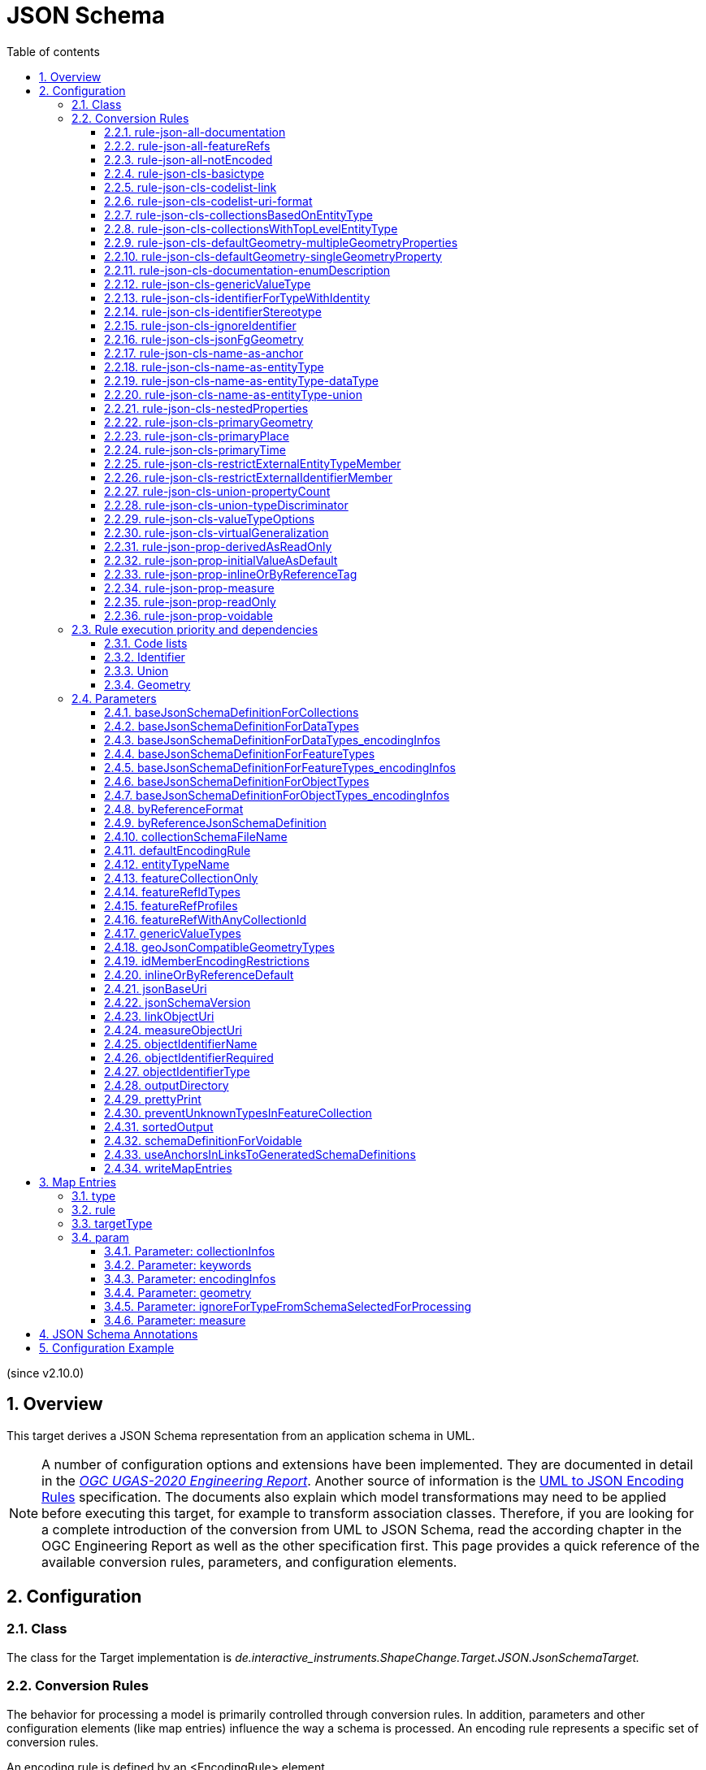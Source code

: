 :doctype: book
:encoding: utf-8
:lang: en
:toc: macro
:toc-title: Table of contents
:toclevels: 5

:toc-position: left

:appendix-caption: Annex
:listing-caption: Listing

:numbered:
:sectanchors:
:sectnumlevels: 5

[[JSON_Schema]]
= JSON Schema

(since v2.10.0)

[[Overview]]
== Overview

This target derives a JSON Schema representation from an application
schema in UML.

NOTE: A number of configuration options and extensions have been
implemented. They are documented in detail in the
_https://docs.ogc.org/per/20-012.html[OGC UGAS-2020 Engineering
Report]_. Another source of information is the 
https://github.com/Geonovum/uml2json[UML to JSON Encoding Rules] 
specification. The documents also explain which model transformations may need
to be applied before executing this target, for example to transform
association classes. Therefore, if you are looking for a complete
introduction of the conversion from UML to JSON Schema, read the
according chapter in the OGC Engineering Report as well as the other 
specification first. 
This page provides a quick reference of the available conversion rules,
parameters, and configuration elements.

[[Configuration]]
== Configuration

[[Class]]
=== Class

The class for the Target implementation is
_de.interactive_instruments.ShapeChange.Target.JSON.JsonSchemaTarget._

[[Conversion_Rules]]
=== Conversion Rules

The behavior for processing a model is primarily controlled through
conversion rules. In addition, parameters and other configuration
elements (like map entries) influence the way a schema is processed. An
encoding rule represents a specific set of conversion rules.

An encoding rule is defined by an <EncodingRule> element.

Example:

[source,xml,linenumbers]
----------
<EncodingRule name="myGeoJson" extends="defaultGeoJson">
 <rule name="rule-json-cls-basictype"/>
 <rule name="rule-json-cls-codelist-uri-format"/>
 <rule name="rule-json-cls-name-as-entityType"/>
 <rule name="rule-json-cls-union-propertyCount"/>
 <rule name="rule-json-cls-valueTypeOptions"/>
</EncodingRule>
----------

The *name* attribute of the <EncodingRule> element defines the
identifier of the encoding rule to be used in the
xref:./JSON_Schema.adoc#defaultEncodingRule[defaultEncodingRule]
parameter.

NOTE: The encoding rules 'defaultGeoJson' and 'defaultPlainJson' are
pre-configured in ShapeChange. They can thus be used as-is, without the
need to explicitly define them in the configuration. They can also be
extended as required (see the example).

The optional *extends* attribute of the <EncodingRule> element includes
all rules from the referenced encoding rule in this encoding rule, too.

Each *<rule>* references either a conversion rule or - possibly in the
future - a xref:../application schemas/UML_profile.adoc[requirement
or recommendation] to be tested before the conversion process.

This target supports the rules defined in the following subsections.


[[rule-json-all-documentation]]
==== rule-json-all-documentation

(since v2.14.0)

With __rule-json-all-documentation__, descriptive information of application schema elements (packages, classes, and properties) can be encoded via JSON Schema _annotations_.

[NOTE]
======
_Annotations_ represent one category of JSON Schema keywords. _Annotations_ attach information that applications may use as they see fit. The other categories are _assertions_, which validate that a JSON instance satisfies constraints, and _applicators_, which apply subschemas to parts of the instance and combine their results.

======

Descriptive information of a model element in ShapeChange, i.e., properties (attributes and association roles), classes, and packages, includes the pieces of information, called _descriptors_, that are documented in <<table_descriptors>>.

NOTE: A model element can have all, a subset, or none of these descriptors.

[#table_descriptors,reftext='{table-caption} {counter:table-num}']
.Well-known descriptors
[cols="1,3a",options="header"]
|====================
| Descriptor Name +
(and ID) | Explanation
| Name +
(name) | The name of the model element (as named in the source UML, i.e., using upper and lower camel case).
| Alias +
(alias) | An alternative, human-readable name for the model element.
| Definition +
(definition) | The normative specification of the model element.
| Description +
(description) | Additional information about the model element.
| Documentation +
(documentation) | The overall documentation of the model element. May be structured, containing other descriptors (such as definition and description).
| Example(s) +
(example) | Example(s) illustrating the model element.
| Global identifier +
(globalIdentifier) | The globally unique identifier of the model element; that is, unique across models.
| Legal basis +
(legalBasis) | The legal basis for the model element.
| Data capture statement(s) +
(dataCaptureStatement) | Statement(s) describing how to capture instances of this model element from the real world.
| Primary code +
(primaryCode) | The primary code for this model element. +

NOTE: The main code for a model element should be assigned to this descriptor. The primary code may be the only one. Optional additional tagged values may be added for other codes.
|====================

NOTE: The descriptor ID is used in ShapeChange configuration elements that define JSON Schema annotations.

Typically, a community has a preferred way to model and encode this information. For example, one community may want to encode the description of a model element via the "description" annotation, while another may prefer to encode the values of multiple descriptors of a model element within a single "description" annotation.

ShapeChange can support this type of diversity through _JSON Schema annotation_ elements. An annotation element specifies how the content of a specific JSON Schema annotation (that shall be generated while converting a model element) shall be constructed. The annotation element takes into account that a UML model element may not have an actual value for a descriptor, and that some descriptors can have multiple values, e.g., the descriptor _example_.

In addition to the well-known descriptors (see <<table_descriptors,previous table>>), additional descriptive information can be incorporated through UML tagged values from the application schema.

For details about configuring JSON Schema annotation elements, see <<Annotations>>.


[[rule-json-all-featureRefs]]
==== rule-json-all-featureRefs

(since v2.14.0)

This conversion rule overrides the default behavior of ShapeChange 
when encoding property values by reference. The rule is meant to 
support the encoding of feature references as proposed for 
_OGC API - Features - Part 5: Schemas_. 

NOTE: The proposal for _OGC API - Features - Part 5: Schemas_ is 
subject to change, and thus the conversion rule, as implemented, 
may not fully reflect what is defined by that specification.

The conversion rule supports the following profiles, which define 
how a feature reference is encoded in actual JSON data:

* rel-as-link - The feature reference is encoded as a link object. 
ShapeChange automatically creates an _SCLinkObject_ definition in
every generated JSON Schema where such a feature reference is used.
The definition only requires the "href" member to be present in 
actual JSON data.
* rel-as-uri - Encodes a feature reference as a simple string, with
the format being defined by target parameter 
xref:./JSON_Schema.adoc#byReferenceFormat[byReferenceFormat].
* rel-as-key - Encodes feature references with plain feature identifier,
possibly adding information about the collection id and a title.

The profile(s) to use are configured via target parameter 
xref:./JSON_Schema.adoc#featureRefProfiles[featureRefProfiles].

Feature reference schema definitions for profile `rel-as-key` are constructed as follows:

* First, ShapeChange determines if the feature reference is for an
external collection. This is indicated either via map entry <<Parameter_collectionInfos>>,
for cases in which the value type of a property is mapped, or via 
tagged value `collectionUriTemplate` (defined on the property value type).
If a URI template is available, ShapeChange creates a JSON Schema
definition for an external feature reference.
* ShapeChange then determines the collection ids applicable for the
property value type, i.e., the referenced feature type. If the type is 
mapped, collection infos must be defined by the map entry. If these infos
are missing, the by reference encoding will be omitted (with a suitable 
error message in the log). The collection infos define the collection ids
via characteristic `collectionIds`. If the type is not mapped, the collection
ids are given by the names of all non-abstract classes that are in the 
subtype hierarchy of the type (including the type itself), with these
names being converted to lower case. Note that in the future, additional
methods for determining the collection ids can be designed and implemented.
* The type(s) of feature identifiers in these collections must also be
determined. For a mapped type, the identifier types are defined by map
entry characteristic `collectionIdTypes`. For all other cases, the applicable
identifier types are defined by target parameter 
xref:./JSON_Schema.adoc#featureRefIdTypes[featureRefIdTypes].
* With all this information available, ShapeChange can create the right
schema definition for a feature reference (all such definitions include
member "x-ogc-role": "reference"; examples are shown below):
** If a URI template is available:
*** If the template does not contain variable 
`{collectionId}`, then a schema for a simple external reference is 
created. The schema contains a type definition with the determined 
feature identifier types. The schema also contains the "x-ogc-uriTemplate"
member, with the template as value.
*** Otherwise, i.e. the template does contain variable 
`{collectionId}`, then a more complex external reference schema is created,
defining a JSON object with required "collectionId" member (whose values
are restricted if one or more collection ids have been determined before),
required "featureId" member (whose type definition contains the determined
feature identifier types), and an optional "title" member (of type string).
The schema will also contain the "x-ogc-uriTemplate" member, with 
the template as value.
** Otherwise, i.e. no URI template is available:
*** If a single collection id was determined, and target parameter 
xref:./JSON_Schema.adoc#featureRefWithAnyCollectionId[featureRefWithAnyCollectionId]
is not set to true, then a schema for a simple feature reference is created.
The schema contains a type definition with the determined 
feature identifier types. It also contains the "x-ogc-collectionId"
member, with the determined collection id as value.
*** Otherwise, a more complex reference schema is created,
defining a JSON object with required "collectionId" member (whose values
are restricted if target parameter 
xref:./JSON_Schema.adoc#featureRefWithAnyCollectionId[featureRefWithAnyCollectionId]
is not set to true, and one or more collection ids have been determined before),
required "featureId" member (whose type definition contains the determined
feature identifier types), and an optional "title" member (of type string).

*Examples*

_Simple reference schema_:

```json
{
  "type": "integer",
  "x-ogc-role": "reference",
  "x-ogc-collectionId": "buildings"
}
```

_Simple external reference schema_:
```json
{
  "type": "string",
  "x-ogc-role": "reference",
  "x-ogc-uriTemplate": "https://example.com/foo/bar/{featureId}"
}
```

_Reference schema_:
```json
{
  "type": "object",
  "x-ogc-role": "reference",
  "required": [
    "collectionId",
    "featureId"
  ],
  "properties": {
    "collectionId": {
      "type": "string",
      "enum": [
        "roads",
        "railways",
        "waterways"
      ]
    },
    "featureId": {
      "type": [
        "integer",
        "string"
      ]
    },
    "title": {
      "type": "string"
    }
  }
}
```

_External reference schema_:
```json
{
  "type": "object",
  "x-ogc-role": "reference",
  "x-ogc-uriTemplate": "https://example.com/foo/{collectionId}/bar/{featureId}",
  "required": [
    "collectionId",
    "featureId"
  ],
  "properties": {
    "collectionId": {
      "type": "string"
    },
    "featureId": {
      "type": "integer"
    },
    "title": {
      "type": "string"
    }
  }
}
```



[[rule-json-all-notEncoded]]
==== rule-json-all-notEncoded

This conversion rule suppresses the conversion to JSON Schema of any
model elements (more specifically: application schemas, classes, and
properties) for which the "jsonEncodingRule" tag is set to "notEncoded".

NOTE: The encoding rule "notEncoded" is defined in the standard rules,
which can be included in the target configuration via:

<xi:include
href="https://shapechange.net/resources/config/StandardRules.xml" />

[[rule-json-cls-basictype]]
==== rule-json-cls-basictype

If a direct or indirect supertype of an application schema class is
mapped to one of the simple JSON Schema types _string_, _number_,
_integer_, or _boolean_, then under _rule-json-cls-basictype_ that class
represents a so called _basic type_.

NOTE: Uses of the stereotype «BasicType» with application schema classes are ignored by this conversion rule.

A basic type does not define a JSON object. It represents a simple data
value, e.g. a string. The JSON Schema definition of a basic type thus
defines a simple JSON Schema type. A basic type can be restricted using
a number of JSON Schema keywords. The following table defines which
tagged values can be used to define these restrictions for a basic type,
and which restrictions are available for which simple JSON Schema type.

[width="100%",cols="2,3,2",options="header",]
|===
|JSON Schema keyword |tagged value to define the restriction |applicable
JSON Schema type(s)
|format |_jsonFormat_ |string, number, integer

|maxLength |_length_, _maxLength_, or _size_ |string

|minLength |_minLength_ |string

|pattern |_jsonPattern_ |string

|minimum +
(inclusive) |_rangeMinimum_ or _minInclusive_ |number, integer

|exclusiveMinimum |_minExclusive_ |number, integer

|maximum +
(inclusive) |_rangeMaximum_ or _maxInclusive_ |number, integer

|exclusiveMaximum |_maxExclusive_ |number, integer

|===

[[rule-json-cls-codelist-link]]
==== rule-json-cls-codelist-link

This rule results in the conversion of a code list as a reference to the
JSON Schema defining a link object. That reference must explicitly be
configured using the target parameter
xref:./JSON_Schema.adoc#linkObjectUri[linkObjectUri].

[[rule-json-cls-codelist-uri-format]]
==== rule-json-cls-codelist-uri-format

With this rule, all code lists are represented by a JSON Schema that
restricts the type to "string", and states that the "format" is "uri"
(as defined by
https://tools.ietf.org/html/draft-handrews-json-schema-validation-02#section-7.3.5[JSON
Schema validation, section 7.3.5]).

[[rule-json-cls-collectionsBasedOnEntityType]]
==== rule-json-cls-collectionsBasedOnEntityType

(since v2.14.0)

This rule creates collection schemas for feature types.

NOTE: Object types are ignored. Such types can be transformed to feature types 
(using the TypeConverter 
xref:../transformations/Type_Converter.adoc#rule-trf-objectTypesToFeatureTypes[rule-trf-objectTypesToFeatureTypes]),
if they should be treated like feature types in the JSON encoding.

CAUTION: It is assumed that the content model of all relevant feature types contains an
entity type member (e.g., "featureType", "type", "properties/type"), which 
identifies the name of the type of the encoded object. If no such entity type
member is available for one of the feature types of a collection definition,
ShapeChange will log an error and ignore that feature type when creating the
collection definition. The collection definition is not created if all of the
feature types are ignored.

[NOTE]
======

* The entity type member can be defined via a MapEntry for one of the 
supertypes for a class, via target parameter xref:./JSON_Schema.adoc#baseJsonSchemaDefinitionForFeatureTypes_encodingInfos[baseJsonSchemaDefinitionForFeatureTypes_encodingInfos], 
or generated via xref:./JSON_Schema.adoc#rule-json-cls-name-as-entityType[rule-json-cls-name-as-entityType].
* The collection encoding supports objects with different entity type
member paths.
* Via xref:./JSON_Schema.adoc#rule-json-cls-collectionsWithTopLevelEntityType[rule-json-cls-collectionsWithTopLevelEntityType], the conversion
can be altered to support cases in which the entity type member is
not set per object, but on the collection level for all objects. Of
course, this only makes sense if all objects in a collection are of the
same type.

======

The rule creates the following collection schema definitions:

* A general "FeatureCollection" schema for all non-abstract feature types.
* One collection schema for each feature type (abstract and non-abstract).
Each of these schemas defines a uniform collection, i.e. a collection
that only has objects of a specific feature type (or subtypes thereof). 
The collection name is `{feature type name} + 'Collection'`. Example: BuildingCollection.

NOTE: The generation of the uniform collections can be suppressed using
target parameter xref:./JSON_Schema.adoc#featureCollectionOnly[featureCollectionOnly].

The JSON Schema files to which the collection definitions are 
added are determined as follows:

* By default, the FeatureCollection schema will be added to the JSON Schema document 
that is created for the main schema package (for further details, see the
description of input parameter xref:../get started/The_element_input.adoc#mainAppSchema[mainAppSchema]).
The other collection schemas will be added to the JSON Schema documents that contain 
the definition of the respective feature type. If only a single application
schema is processed, and all classes are encoded in a single JSON Schema document,
then all collection schemas will be defined in that document.
* If target parameter 
xref:./JSON_Schema.adoc#collectionSchemaFileName[collectionSchemaFileName]
has a non-empty value, all collection schema definitions are added
to a new JSON Schema document with the name given by the parameter. The file
will be located in the same directory as determined for the main schema package.
The $id of the new JSON Schema document is created using the $id for
the main schema package as a basis. If that id ends with ".json", only the substring
until the last "/" is used as basis. The value of target parameter 
collectionSchemaFileName is appended (using "/" as join character, unless the basis
already ends with that character).

Two aspects play an important role when creating the collection schema:
a base collection schema as well as how the actual member checks are defined.

The base collection schema is determined as follows:

* The conversion is based upon the assumption that the members of a collection are
encoded in a JSON array.
* The target parameter xref:./JSON_Schema.adoc#baseJsonSchemaDefinitionForCollections[baseJsonSchemaDefinitionForCollections], 
if set, gives a reference to the base collection schema (which will be included
in a particular collection schema using the "allOf" member). An example value would be
https://geojson.org/schema/FeatureCollection.json - to reference the GeoJSON 
feature collection schema. 
** If the parameter is not set, or has no value, it is
assumed that collections are encoded as simple JSON arrays, without any
further structure (which can be useful in a plain JSON encoding).
** If the parameter is set, then it is assumed that the JSON member that contains
the array of collection members is the top-level "features" member. This is
compatible with the GeoJSON feature collection. In the future, the path to that
JSON member can be made configurable.

The member check is realized as follows:

* Within the general "FeatureCollection", the check is realized using an "allOf", which bundles a number of if-then-constraints:
** One if-then-constraint per non-abstract feature type. The if-part checks the value of the entity type member against the name of the feature type. The then-part references the JSON Schema definition of the feature type.
** By default, the FeatureCollection allows objects of unknown type. 
Such objects are not validated, since none of the previously described if-constraints
will match them. 
In order to forbid unknown members in a collection, set target parameter
xref:./JSON_Schema.adoc#preventUnknownTypesInFeatureCollection[preventUnknownTypesInFeatureCollection]
to "true". In that case, another if-then-constraint is added:
*** if-part:
**** If the paths to the entity type members of all the feature types are equal: not-constraint
with the path to the entity type member and enum with the names of the feature types.
**** Otherwise, i.e. the entity type member paths are not all equal: not-constraint with oneOf,
with one schema per entity type member path, and an enum with the names of the feature types
whose entity type member is at that path.
*** then-part: simply `false`.
* For uniform collections, it depends on the represented feature type:
** In case the feature type is a supertype:
*** The member check is created using an "allOf" with a number of if-then-constraints,
one per non-abstract class (in the set consisting of the feature types as
well as its direct and indirect subtypes) - much like it is done for the 
general "FeatureCollection".
*** An additional if-then-constraint is used to validate objects of unknown type.
However, other than for the general "FeatureCollection", here we have an actual
schema to work with: that of the collection's feature type.
** Otherwise, the feature type is a leaf class. In that case, the collection
member check simply consists of a reference to the JSON Schema definition of
the feature type.


[[rule-json-cls-collectionsWithTopLevelEntityType]]
==== rule-json-cls-collectionsWithTopLevelEntityType

(since v2.14.0)

Extends xref:./JSON_Schema.adoc#rule-json-cls-collectionsBasedOnEntityType[rule-json-cls-collectionsBasedOnEntityType] 
to support cases in which the entity type member is not set per object, 
but on the collection level for all objects. This rule should only be
applied if the assumption then is that all objects in the collection 
are of the same type.

NOTE: In order for rule-json-cls-collectionsWithTopLevelEntityType 
to work as expected,
xref:./JSON_Schema.adoc#rule-json-cls-collectionsBasedOnEntityType[rule-json-cls-collectionsBasedOnEntityType]
should be part of the encoding rule as well.

This rule further assumes that 
xref:./JSON_Schema.adoc#baseJsonSchemaDefinitionForCollections[baseJsonSchemaDefinitionForCollections]
is set, and that the base collection schema contains a top-level
"featureType" member, which, if set, identifies the type of all
collection members. In the following, that member is called
__collection-featuretype-member__.

In order for the assumed mechanism to work in practice, it is
necessary that both the collection-featuretype-member as well 
as the entity type members of collection member feature types 
are optional.

The implementation of the collection schemas created by 
xref:./JSON_Schema.adoc#rule-json-cls-collectionsBasedOnEntityType[rule-json-cls-collectionsBasedOnEntityType]
for the general "FeatureCollection" and the uniform collections for supertypes
is extended. In the collection definition, the first "allOf" schema -
which links the base schema defined by parameter 
xref:./JSON_Schema.adoc#baseJsonSchemaDefinitionForCollections[baseJsonSchemaDefinitionForCollections]
with the member checks - is modified, so that the second schema 
consists of an if-then-else constraint:

* The if-part checks via `"required": ["featureType"]` if the 
collection-featuretype-member is present in a given collection object. Note
that the actual value is not checked here, including if the value is null.
The mere presence of the collection-featuretype-member is assumed to
indicate that it conveys the feature type name of all collection members.
* The then-part contains an "allOf" with a number of if-then-constraints:
** For each relevant non-abstract feature type, an if-then-constraint
is created, which checks the value of the collection-featuretype-member
against the name of the feature type. The then-part contains a 
reference to the JSON Schema definition created for that feature type.
** Similar to xref:./JSON_Schema.adoc#rule-json-cls-collectionsBasedOnEntityType[rule-json-cls-collectionsBasedOnEntityType],
a final if-then-constraint is created (though for the general "FeatureCollection",
only if target parameter 
xref:./JSON_Schema.adoc#preventUnknownTypesInFeatureCollection[preventUnknownTypesInFeatureCollection] 
is set to "true"). The constraint checks in the if-part that the 
collection-featuretype-member value is not equal to a name of one
of the feature types. In the case of the general "FeatureCollection" 
(with target parameter preventUnknownTypesInFeatureCollection 
not being "true"), the then-part is then simply `false`. In case 
of a uniform collection for a supertype, the then-part is a
reference to the schema of the collection feature type.
* The else part of the if-then-else constraint contains the member
check as created by 
xref:./JSON_Schema.adoc#rule-json-cls-collectionsBasedOnEntityType[rule-json-cls-collectionsBasedOnEntityType]
(assuming that the entity type member is present for each
collection member).

NOTE: The encoding of uniform collections for leaf classes in 
rule-json-cls-collectionsBasedOnEntityType does not need to be
extended, since it is completely independent of any entity type 
member checks.


[[rule-json-cls-defaultGeometry-multipleGeometryProperties]]
==== rule-json-cls-defaultGeometry-multipleGeometryProperties

This conversion rule is typically used in case that a) a GeoJSON
compliant encoding shall be created, and b) for application schemas with
classes that have multiple geometry properties.

With this rule, a geometry property is identified as default geometry by
setting tagged value _defaultGeometry_ on the property to the value
`true`. That property will then be encoded as a top-level "geometry"
member. If multiple such properties exist (potentially inherited), none
of them is selected as default geometry (because no informed choice can
be made) and an error will be logged.

NOTE: (since v2.14.0) If the default geometry property is optional or voidable, 
then the schema restriction for the "geometry" member will define a choice
- using the "oneOf" JSON Schema keyword - between a null value and
the geometry schema definition for the value type of the geometry property
(e.g., a GeoJSON Polygon in case of the property value type being GM_Surface).

NOTE: (since v2.14.0) If the geometry type of the default geometry property is NOT
one of those defined by target parameter 
xref:./JSON_Schema.adoc#geoJsonCompatibleGeometryTypes[geoJsonCompatibleGeometryTypes],
then the constraint for the "geometry" member will NOT be created. 

[[rule-json-cls-defaultGeometry-singleGeometryProperty]]
==== rule-json-cls-defaultGeometry-singleGeometryProperty

This conversion rule is typically used in case that a) a GeoJSON
compliant encoding shall be created, and b) for application schemas with
classes that have at most one geometry property.

With this rule, the geometry property of a class represents the default
geometry, and is encoded as the top-level "geometry" member. If a class
has multiple - potentially inherited - geometry properties with
different names, none of them is selected as default geometry (because
no informed choice can be made) and ShapeChange will log an error.

NOTE: (since v2.14.0) If the default geometry property is optional or voidable, 
then the schema restriction for the "geometry" member will define a choice
- using the "oneOf" JSON Schema keyword - between a null value and
the geometry schema definition for the value type of the geometry property
(e.g., a GeoJSON Polygon in case of the property value type being GM_Surface).

NOTE: (since v2.14.0) If the geometry type of the default geometry property is NOT
one of those defined by target parameter 
xref:./JSON_Schema.adoc#geoJsonCompatibleGeometryTypes[geoJsonCompatibleGeometryTypes],
then the constraint for the "geometry" member will NOT be created. 

[[rule-json-cls-documentation-enumDescription]]
==== rule-json-cls-documentation-enumDescription

(since v2.14.0)

This rule extends 
_xref:./JSON_Schema.adoc#rule-json-all-documentation[rule-json-all-documentation]_
by creating a new "enumDescription" annotation within the JSON Schema definition
of an enumeration, with one member per encoded enum. The name of such a member
is the initial value of the enum, if available, otherwise the enum name. The 
member value is a JSON object with annotation members created by applying the
configured xref:./JSON_Schema.adoc#Annotations[JSON Schema annotations] to the
enum. Note that if none of the annotation definitions creates an annotation 
value for the enum, then the JSON object will be empty.

[[rule-json-cls-genericValueType]]
==== rule-json-cls-genericValueType

(since v2.14.0)

Some domains use constructs like the one shown in 
<<img_jsonschema_generic_value_types>> 
to add extension points to their feature types. The generic attributes
shown in this example contain a name and a (simple) value. They provide
a specific place for additional key-value-pair based information.

[#img_jsonschema_generic_value_types,reftext='{figure-caption} {counter:figure-num}']
.Example schema with generic value types
image::../images/ldp2_specificrules_genericvaluetypes.png[align="center"]

There is a specific solution for supporting such structures in JSON.

The according conversion is enabled using __rule-json-cls-genericValueType__.
The conversion rule is applied for a \<<dataType>> whose name is contained in the
(comma-separated) value of target parameter 
xref:./JSON_Schema.adoc#genericValueTypes[genericValueTypes]. 
The subtypes will automatically be taken into account as well. 
For example: `genericValueTypes=GenerAttribute`

The JSON Schema definition for GenerAttribute, in plain JSON encoding, would be as follows:

[source,JSON,linenumbers]
----
{
  "$schema": "https://json-schema.org/draft/2019-09/schema",
  "$defs": {
    "GenerAttribute": {
      "type": "object",
      "properties": {
        "name": {
          "type": "string"
        },
        "value": {
          "type": ["string", "integer", "number"]
        }
      },
      "required": [
        "name",
        "value"
      ]
    }
  }
}
----

Only the plain type information from the value types of the common value
property of the subtypes contributes to the type definition of the according
JSON property. Any JSON Schema format keywords, defined for such value types,
are ignored.

NOTE: __rule-json-cls-genericValueType__ only looks for a single attribute that
is common to all subtypes of the classes identified by target 
parameter _genericValueTypes_. Additional properties of these subtypes are ignored!
Also, if multiple common properties exist, all will be ignored (and an error logged)!

The resulting JSON definition of GenerAttribute supports encoding of 
values for any of the actual subtypes of GenerAttribute.

NOTE: The JSON Schema definition allows for type checks and is more 
expressive than the definition that would be created by default for just 
GenerAttribute (with only the "name" attribute defined).


[[rule-json-cls-identifierForTypeWithIdentity]]
==== rule-json-cls-identifierForTypeWithIdentity

With _rule-json-cls-identifierForTypeWithIdentity_, an identifier JSON
member will be added to the JSON object that represents a type with
identity (feature type or object type). The key and value type of that
member can be configured using ShapeChange JSON Schema target
parameters:

* _xref:./JSON_Schema.adoc#objectIdentifierName[objectIdentifierName]_:
"id" (the default) or any other suitable string that does not conflict
with other member names);
* _xref:./JSON_Schema.adoc#objectIdentifierType[objectIdentifierType]_:
"string" (the default), "number", or "string, number";
* _xref:./JSON_Schema.adoc#objectIdentifierRequired[objectIdentifierRequired]_:
"false" (the default) or "true" is used to define if the property is
optional or required.

[[rule-json-cls-identifierStereotype]]
==== rule-json-cls-identifierStereotype

This conversion rule assumes that all types with identity (feature type
or object type) have an attribute with stereotype «identifier»
(directly, or inherited from a supertype). That attribute is used to
encode the identifier. The rule is typically used in conjunction with
xref:./JSON_Schema.adoc#rule-json-cls-ignoreIdentifier[rule-json-cls-ignoreIdentifier],
in order to detect identifier properties and not encode them (e.g.
because a JSON Schema that applies to all types with identity already
defines an identifier member).

NOTE: If the maximum multiplicity of an «identifier» attribute is
greater than 1, ShapeChange will log an error.

[[rule-json-cls-ignoreIdentifier]]
==== rule-json-cls-ignoreIdentifier

With this rule, the identifier of a type with identity (feature type or
object type) will be encoded using an identifier member that is provided
by a common base type (e.g. the "id" member of a GeoJSON Feature, to
which a generalization relationship exists for a given feature type -
see
_xref:./JSON_Schema.adoc#rule-json-cls-virtualGeneralization[rule-json-cls-virtualGeneralization]_).
That means that no additional identifier property is created.
_xref:./JSON_Schema.adoc#rule-json-cls-identifierForTypeWithIdentity[rule-json-cls-identifierForTypeWithIdentity]_
is therefore overridden by
_xref:./JSON_Schema.adoc#rule-json-cls-ignoreIdentifier[rule-json-cls-ignoreIdentifier]_.
Also, all identifier properties that are identified by
_xref:./JSON_Schema.adoc#rule-json-cls-identifierStereotype[rule-json-cls-identifierStereotype]_
- if also included in the encoding rule - will simply be ignored when
encoding the type with identity.

[[rule-json-cls-jsonFgGeometry]]
==== rule-json-cls-jsonFgGeometry

(since v2.14.0)

This rule takes into account the different options for encoding 
geometry values in JSON-FG features. The primary geometry property 
(identified via 
xref:./JSON_Schema.adoc#rule-json-cls-primaryGeometry[rule-json-cls-primaryGeometry], 
xref:./JSON_Schema.adoc#rule-json-cls-defaultGeometry-multipleGeometryProperties[rule-json-cls-defaultGeometry-multipleGeometryProperties], 
or xref:./JSON_Schema.adoc#rule-json-cls-defaultGeometry-singleGeometryProperty[rule-json-cls-defaultGeometry-singleGeometryProperty]) 
is encoded as JSON Schema constraints for the geometry and / or place members as follows: 

* If the geometry type of the primary geometry property is one of those defined
by target parameter xref:./JSON_Schema.adoc#geoJsonCompatibleGeometryTypes[geoJsonCompatibleGeometryTypes]: 
The JSON Schema constraint for the geometry type is created for both the 
"geometry" and the "place" member. A null value is allowed for both members.
* Otherwise: The JSON Schema constraint for the geometry type is only created for
the "place" member. A null value is only allowed for that member, if the primary
geometry property is optional.
** NOTE: In this case, no specific constraints are created for the "geometry" member.
When publishing data, for example in the GeoJSON compatibility mode, the 
publisher can thus choose a suitable way of deriving a value for the "geometry"
member from the geometry that is encoded in the "place" member.

WARNING: At the moment, this rule is only applicable for application schemas that 
do not define a secondary geometry! Issue 
https://github.com/ShapeChange/ShapeChange/issues/344[344] documents how the rule
can be enhanced to support schemas with secondary geometry as well. That approach
has not been implemented yet.


[[rule-json-cls-name-as-anchor]]
==== rule-json-cls-name-as-anchor

With _rule-json-cls-name-as-anchor_, the name of a class is encoded as
an "$anchor", which is added at the start of the schema definition of
the class (within the definitions schema). Schema definitions that have
an "$anchor" can be referenced using the plain text value of the anchor
as fragment identifier, instead of using a more complex JSON Pointer.
However, pay attention to target parameter 
xref:./JSON_Schema.adoc#useAnchorsInLinksToGeneratedSchemaDefinitions[useAnchorsInLinksToGeneratedSchemaDefinitions]
and what is written in its documentation about the support of anchors
in schema references.

NOTE: The "$anchor" keyword was added in JSON Schema draft 2019-09. It
replaces the somewhat ambiguous use of the "$id" keyword in JSON Schema
draft 07 to define plain name fragment identifiers for subschemas.

[[rule-json-cls-name-as-entityType]]
==== rule-json-cls-name-as-entityType

The rule adds another JSON member to the JSON object which represents
the class (a feature or object type) that is being converted. The
name of the JSON member can be configured using the target parameter
_xref:./JSON_Schema.adoc#entityTypeName[entityTypeName]_.
The JSON member is required and string-valued. It should be used to
encode the name of the type that is represented by the JSON object.

NOTE: Since ShapeChange v2.14.0, this rule no longer applies to data types.
The change was made for GeoJSON based applications where data type values
are not converted to RDF/OWL using JSON-LD, and no entity type member checks 
are needed/encoded for JSON objects that represent data types.
However, by adding 
_xref:./JSON_Schema.adoc#rule-json-cls-name-as-entityType-dataType[rule-json-cls-name-as-entityType-dataType]_
to the encoding rule, entity type members can still be created for data types.

An example for the benefit of encoding the type name in JSON objects is
given in
http://docs.opengeospatial.org/per/18-091r2.html#JSON_LD[chapter 6 of
the OGC Testbed-14: Application Schemas and JSON Technologies
Engineering Report]: Having a key within a JSON object with a string
value that identifies the type of the object allows that object to be
mapped to RDF. More specifically, the string value can be mapped to an
IRI that identifies the type of an RDFS resource.

There are also some cases in which
_xref:./JSON_Schema.adoc#rule-json-cls-name-as-entityType[rule-json-cls-name-as-entityType]_
is ignored or conditional:

* To prevent the addition of unnecessary JSON members (here: because the
JSON member would already be inherited), the rule is ignored for a type
T if T is a subtype and
_xref:./JSON_Schema.adoc#rule-json-cls-name-as-entityType[rule-json-cls-name-as-entityType]_
already applies to one of its supertypes.
* By default, the rule does not apply to mixins, data types, unions, enumerations, and code
lists. +
However, if
_xref:./JSON_Schema.adoc#rule-json-cls-name-as-entityType-union[rule-json-cls-name-as-entityType-union]_
is enabled together with
_xref:./JSON_Schema.adoc#rule-json-cls-name-as-entityType[rule-json-cls-name-as-entityType]_,
then the latter also applies to unions. Likewise for data types (with 
_xref:./JSON_Schema.adoc#rule-json-cls-name-as-entityType-dataType[rule-json-cls-name-as-entityType-dataType]_).
* Since v2.14.0, encoding infos from external schemas - either from a base schema or from 
a supertype that is mapped to an external schema - can inform about the presence of an
entity type member in the external schema. If such an external schema applies to a given
type, then this conversion rule is ignored for that type.
** The base schema assignment is enabled via _xref:./JSON_Schema.adoc#rule-json-cls-virtualGeneralization[rule-json-cls-virtualGeneralization]_ (and the target parameters identified there), and encoding infos for the base schema can be given via the target parameters _xref:./JSON_Schema.adoc#baseJsonSchemaDefinitionForDataTypes_encodingInfos[baseJsonSchemaDefinitionForDataTypes_encodingInfos]_,
_xref:./JSON_Schema.adoc#baseJsonSchemaDefinitionForObjectTypes_encodingInfos[baseJsonSchemaDefinitionForObjectTypes_encodingInfos]_, and _xref:./JSON_Schema.adoc#baseJsonSchemaDefinitionForFeatureTypes_encodingInfos[baseJsonSchemaDefinitionForFeatureTypes_encodingInfos]_.
** Type mappings are documented xref:./JSON_Schema.adoc#Map_Entries[here]. The encoding infos of a mapped type
are conveyed via map entry parameter xref:./JSON_Schema.adoc#Parameter_encodingInfos[encodingInfos].

[[rule-json-cls-name-as-entityType-dataType]]
==== rule-json-cls-name-as-entityType-dataType

(since v2.14.0)

If this rule is enabled together with
_xref:./JSON_Schema.adoc#rule-json-cls-name-as-entityType[rule-json-cls-name-as-entityType]_,
then the latter also applies to data types.


[[rule-json-cls-name-as-entityType-union]]
==== rule-json-cls-name-as-entityType-union

If this rule is enabled together with
_xref:./JSON_Schema.adoc#rule-json-cls-name-as-entityType[rule-json-cls-name-as-entityType]_,
then the latter also applies to unions.

NOTE: _xref:./JSON_Schema.adoc#rule-json-cls-name-as-entityType-union[rule-json-cls-name-as-entityType-union]_
has been implemented because with
_xref:./JSON_Schema.adoc#rule-json-cls-union-propertyCount[rule-json-cls-union-propertyCount]_
unions are converted to JSON objects. The
xref:../targets/ontology/UML_to_RDF_OWL_based_on_ISO_IS_19150_2.adoc[ontology
target of ShapeChange] encodes a union as a class, with cardinality
restrictions to ensure that only one option (defined by the union) is
used. For further details, also see the
http://docs.opengeospatial.org/per/16-020.html#rdf_cr_class_union[OGC
Testbed-12 ShapeChange Engineering Report]. This is an argument for
applying
_xref:./JSON_Schema.adoc#rule-json-cls-name-as-entityType[rule-json-cls-name-as-entityType]_
to unions, because it would support a JSON-LD based mapping to the union
class in RDF/OWL.

[[rule-json-cls-nestedProperties]]
==== rule-json-cls-nestedProperties

By default, the properties of a type with identity (feature type or
object type) are converted to first-level properties of the resulting
JSON object. In GeoJSON, feature properties are encoded within the
GeoJSON "properties" member. Notable exceptions from that rule are the
GeoJSON members "id", "geometry", and "bbox". In order to produce a JSON
Schema that converts the properties of a type with identity to be
encoded within a nested "properties" member - minus any properties that
are mapped to the other aforementioned GeoJSON keys - the conversion
rule _rule-json-cls-nestedProperties_ needs to be included in the
encoding rule.

[[rule-json-cls-primaryGeometry]]
==== rule-json-cls-primaryGeometry

(since v2.14.0)

This rule can be used to identify which UML property of a
«FeatureType» should be encoded as a schema constraint for
the top-level "geometry" member, and to create such a constraint. 
The rule can be applied when creating a GeoJSON-compliant encoding.

If a UML property has tag _jsonPrimaryGeometry_ with value 
equal to, ignoring case, "true", and the property is directly 
owned (i.e., not inherited) by a «FeatureType», then that property 
is encoded as the _primary geometry_ of the feature type.

If the set of (direct and inherited, but ignoring redefined) 
UML properties of a «FeatureType» only contains a single UML 
property with a geometric type, and that property is directly 
owned by the feature type, and that property does not have tag 
_jsonPrimaryGeometry_ with value equal to, ignoring case, "false", 
then that property is encoded as the primary geometry of the 
feature type.

NOTE: That a property has a geometric type, i.e., a geometry as
value type, can be determined if the 
property value type is mapped, and the map entry contains parameter 
_xref:./JSON_Schema.adoc#Parameter_geometry[geometry]_.

In the JSON Schema definition of the «FeatureType», the primary 
geometry property is encoded as a type restriction for the top-level 
"geometry" member. The primary geometry property itself is then
not encoded within the normal properties of the JSON object.

NOTE: If the primary geometry property is optional or voidable, 
then the schema restriction for the "geometry" member will define a choice
- using the "oneOf" JSON Schema keyword - between a null value and
the geometry schema definition for the value type of the geometry property
(e.g., a GeoJSON Polygon in case of the property value type being GM_Surface).

NOTE: If the geometry type of the primary geometry property is NOT
one of those defined by target parameter 
xref:./JSON_Schema.adoc#geoJsonCompatibleGeometryTypes[geoJsonCompatibleGeometryTypes],
then the constraint for the "geometry" member will NOT be created. 

In instance data, the value of the primary geometry property 
must be encoded within the (GeoJSON) top-level "geometry" member 
of the JSON object that represents the «FeatureType».

NOTE: This rule overrides 
_xref:./JSON_Schema.adoc#rule-json-cls-defaultGeometry-multipleGeometryProperties[rule-json-cls-defaultGeometry-multipleGeometryProperties]_ and
_xref:./JSON_Schema.adoc#rule-json-cls-defaultGeometry-singleGeometryProperty[rule-json-cls-defaultGeometry-singleGeometryProperty]_ 
for cases in which the encoded type is a feature type. 

[[rule-json-cls-primaryPlace]]
==== rule-json-cls-primaryPlace

(since v2.14.0)

This rule is useful to restrict the value of the JSON-FG
"place" member. The conversion behavior is as follows:

A UML property that is owned by a 
«FeatureType» and that has tag _jsonPrimaryPlace_ with 
value equal to, ignoring case, "true", is encoded 
as a type restriction for the top-level "place" member. 
The UML property is not encoded within the normal properties
of the JSON object.

NOTE: If the UML property is optional or voidable, 
then the schema restriction for the "place" member will define a choice
- using the "oneOf" JSON Schema keyword - between a null value and
the geometry schema definition for the value type of the UML property
(e.g., a JSON-FG Polygon in case of the property value type being GM_Surface).

NOTE: In instance data, the value of such a property must be
encoded within the (JSON-FG) top-level "place" member of the 
JSON object that represents the «FeatureType».


[[rule-json-cls-primaryTime]]
==== rule-json-cls-primaryTime

(since v2.14.0)

This rule is useful to restrict the value of the JSON-FG
feature "time" member. The conversion rule identifies the primary
instant and interval properties of a «FeatureType».
Depending upon the characteristics of the identified properties,
a JSON Schema restriction is created for the top-level "time" member.

**Primary instant determination:**

A UML property that is owned by a «FeatureType» and 
that has tag _jsonPrimaryInstant_ with value equal to, 
ignoring case, "true", shall not be encoded within the 
"properties" member. Instead, it shall be encoded as a 
restriction for the top-level "time" member. How the
restriction is encoded also depends on the presence of
a primary interval (as explained in the following). 
The details for the "time" restriction encoding are given
further below.

NOTE: In instance data, the value of such a property must be
encoded within the (JSON-FG) top-level time/date or time/timestamp
member of the JSON object that represents the «FeatureType».

**Primary interval determination:**

A UML property that is owned by a «FeatureType» and that has 
tag _jsonPrimaryInterval_ with value equal to, ignoring case, 
one of the allowed values "start", "end", or "interval", must 
not be encoded within the "properties" member. Instead, it is
encoded as a restriction for the top-level "time" member. How the
restriction is encoded also depends on the presence of
a primary instant (as explained before). 
The details for the "time" restriction encoding are given
further below.

NOTE: The value types of UML properties that represent 
or contribute to the primary interval should be compatible 
with that use. For example, properties marked as primary 
interval start or end can have value type "Date", "DateTime", 
or "TM_Instant", whereas a property marked as primary interval 
can have value type "TM_Period". However, the target does not
check or enforce these value types (because of the possibility of
suitable custom value types being used in an application schema).

NOTE: In instance data, the value of properties that represent 
or constitute to the primary interval must be encoded within 
the (JSON-FG) time/interval member of the JSON object that 
represents the «FeatureType».

**Constraints of a «FeatureType» regarding primary instant and interval:**

A «FeatureType» must satisfy the following conditions:

* At most one of the direct properties has tag _jsonPrimaryInstant_ = "true".
* At most one of the direct properties has tag _jsonPrimaryInterval_ = "interval".
* At most one of the direct properties has tag _jsonPrimaryInterval_ = "start".
* At most one of the direct properties has tag _jsonPrimaryInterval_ = "end".
* The use of "interval" and "start"/"end" are mutually exclusive within 
the direct properties of the «FeatureType»: If one direct property has 
tag _jsonPrimaryInterval_ = "interval", none of the direct properties 
must have tag _jsonPrimaryInterval_ equal to "start" or "end". 
Likewise, if one direct property has tag _jsonPrimaryInterval_ equal 
to "start" or "end", none of the direct properties must have 
tag _jsonPrimaryInterval_ = "interval".

The target will log errors if these conditions are not fulfilled.

**Restriction of the "time" member:**

The restriction encoding depends upon the characteristics of the
primary instant and interval properties, more specifically, whether
they are optional or required.

If the primary interval is given via interval start and/or end properties,
the optionality of the primary interval is determined as follows:

|===
3+h| Primary Interval Start 3+h| Primary Interval End .2+h| Result (primary interval is optional or required)
| undefined | optional | required | undefined | optional | required
| x |   |   |   | x |   | optional
| x |   |   |   |   | x | required
|   | x |   | x |   |   | optional
|   | x |   |   | x |   | optional
|   | x |   |   |   | x | required
|   |   | x | x |   |   | required
|   |   | x |   | x |   | required
|   |   | x |   |   | x | required
|===


The encoding - depending upon the optionality of
primary instant and primary interval - is identified 
in the following table.

|===
3+h| Primary Instant 3+h| Primary Interval .2+h| Encoding
| undefined | optional | required | undefined | optional | required	
| x |   |   | x |   |   | no restriction is necessary
| x |   |   |   | x |   | oneof: (null, required time/interval)
| x |   |   |   |   | x | required time/interval
|   | x |   | x |   |   | oneof: (null, required time/date, required time/timestamp)
|   |   | x | x |   |   | oneof: (required time/date, required time/timestamp)
|   | x |   |   | x |   | no restriction is necessary
|   | x |   |   |   | x | required time/interval
|   |   | x |   | x |   | oneof: (required time/date, required time/timestamp)
|   |   | x |   |   | x | allof: (required time/interval, (oneof: required time/date, required time/timestamp))
|===


[[rule-json-cls-restrictExternalEntityTypeMember]]
==== rule-json-cls-restrictExternalEntityTypeMember

(since v2.14.0)

This rule can be used to restrict the entity type member that 
the JSON Schema definition of a class (feature, object, or data type) 
receives through an external JSON Schema definition, 
either through mapping of a direct supertype to such a schema definition, or by 
_xref:./JSON_Schema.adoc#rule-json-cls-virtualGeneralization[rule-json-cls-virtualGeneralization]_.

The only restriction right now is to make the entity type member
a required property. 

[NOTE]
======
The according constraint is only defined for the last 
segment of the entity type member path. 

The restrictions are only defined in
the JSON Schema definition of the class that directly "inherits" the 
external JSON Schema definition (thereby avoiding duplicate constraints 
in JSON Schema definitions of potentially existing subtypes of that class).

The restriction of the entity type member will not be encoded in 
case that the encoding infos for the external JSON
Schema definition (given via map entry or the target parameters
_xref:./JSON_Schema.adoc#baseJsonSchemaDefinitionForFeatureTypes_encodingInfos[baseJsonSchemaDefinitionForFeatureTypes_encodingInfos]_,
_xref:./JSON_Schema.adoc#baseJsonSchemaDefinitionForObjectTypes_encodingInfos[baseJsonSchemaDefinitionForObjectTypes_encodingInfos]_, or
_xref:./JSON_Schema.adoc#baseJsonSchemaDefinitionForDataTypes_encodingInfos[baseJsonSchemaDefinitionForDataTypes_encodingInfos]_) 
indicate that the restriction would be superfluous. 
The log will inform the user about such a situation.

The rule does not apply if the entity type member was generated by 
_xref:./JSON_Schema.adoc#rule-json-cls-name-as-entityType[rule-json-cls-name-as-entityType]_.

======

[[rule-json-cls-restrictExternalIdentifierMember]]
==== rule-json-cls-restrictExternalIdentifierMember

(since v2.14.0)

This rule can be used to restrict the identifier member that 
the JSON Schema definition of a class (feature, object, or data type) 
receives through an external JSON Schema definition, 
either through mapping of a direct supertype to such a schema definition, or by 
_xref:./JSON_Schema.adoc#rule-json-cls-virtualGeneralization[rule-json-cls-virtualGeneralization]_.
The restrictions are defined by parameter _xref:./JSON_Schema.adoc#idMemberEncodingRestrictions[idMemberEncodingRestrictions]_. 

[NOTE]
======
The restrictions are only defined in the JSON Schema definition of 
the class that directly "inherits" the external JSON Schema 
definition (thereby avoiding duplicate constraints in JSON Schema 
definitions of potentially existing subtypes of that class).

Restrictions for the identifier member (concerning its type, format, obligation),
defined by target parameter _idMemberEncodingRestrictions_,
will not be encoded in case that the encoding infos for the external JSON
Schema definition (given via map entry or the target parameters
_xref:./JSON_Schema.adoc#baseJsonSchemaDefinitionForFeatureTypes_encodingInfos[baseJsonSchemaDefinitionForFeatureTypes_encodingInfos]_,
_xref:./JSON_Schema.adoc#baseJsonSchemaDefinitionForObjectTypes_encodingInfos[baseJsonSchemaDefinitionForObjectTypes_encodingInfos]_, or
_xref:./JSON_Schema.adoc#baseJsonSchemaDefinitionForDataTypes_encodingInfos[baseJsonSchemaDefinitionForDataTypes_encodingInfos]_)
indicate that such restrictions would be incompatible or superfluous. 
The log will inform the user about such a situation.

The rule does not apply if the identifier member was generated by 
_xref:./JSON_Schema.adoc#rule-json-cls-identifierForTypeWithIdentity[rule-json-cls-identifierForTypeWithIdentity]_ or
_xref:./JSON_Schema.adoc#rule-json-cls-identifierStereotype[rule-json-cls-identifierStereotype]_.
But note that both of these rules are ignored if _xref:./JSON_Schema.adoc#rule-json-cls-ignoreIdentifier[rule-json-cls-ignoreIdentifier]_ applies, in case of which
_rule-json-cls-restrictExternalIdentifierMember_ indeed does apply.

======

[[rule-json-cls-union-propertyCount]]
==== rule-json-cls-union-propertyCount

With this rule, a «union» is converted to the JSON Schema definition
of a JSON object. Each union option is represented as an optional member
of the JSON object. The choice between the options defined by the union
is encoded using "maxProperties" = "minProperties" = 1. That is, the
number of members that are allowed for the JSON object is restricted to
exactly one.

An `"additionalProperties": false` is used to prevent any undefined
properties.

[[rule-json-cls-union-typeDiscriminator]]
==== rule-json-cls-union-typeDiscriminator

With this rule, a «union» is converted to a JSON Schema definition
that represents a choice between the value types of the union
properties.

* If the value types are only simple, without a specific format
definition, then the JSON Schema will only contain a "type" member, with
an array of the simple types.
* Otherwise, a "oneOf" member is added to the JSON Schema definition,
with:
** one "$ref" per non-simple type,
** one "type" for all simple types without specific format, and
** one "type" per simple type with specific format.

[[rule-json-cls-valueTypeOptions]]
==== rule-json-cls-valueTypeOptions

This rule looks for tagged value _valueTypeOptions_ on a class (that is
not a basic type, enumeration, or code list). If the tag exists and has
a value, it defines which types are allowed as value type for a given
UML property of the class. Note that this UML property can be directly
defined on the class but also be inherited from a supertype. The
property can also originally have been an association role that belonged
to an association class. The conversion rule ensures that instead of the
actual value type of the property, only one of the allowed types is
encoded as type definition in the JSON Schema. The conversion also takes
into account that the property may have been a role of an association
class. The restriction to a set of allowed types uses an if-then-else
construct, which depends on the presence of a type identifying member in
property values, and thus _rule-json-cls-valueTypeOptions_ should always
be used in combination
with _rule-xref:./JSON_Schema.adoc#rule-json-cls-name-as-entityType[json-cls-name-as-entityType]_.
Note that value type restrictions (defined on a subtype) of inherited
UML properties will result in these properties being explicitly defined
in the JSON Schema definition of the subtype.

NOTE: Value type options can be parsed from OCL constraints using
transformation
xref:../transformations/Constraint_Converter.adoc#rule-trf-cls-constraints-valueTypeRestrictionToTV-exclusion[rule-trf-cls-constraints-valueTypeRestrictionToTV-exclusion]
of the Constraint Converter.

[[rule-json-cls-virtualGeneralization]]
==== rule-json-cls-virtualGeneralization

It is often useful to encode all classes with a certain stereotype with
a common base type. The generalization relationship to such a base type
is often implied with the stereotype, for a given encoding. In GML, for
example, the common base type for classes with stereotype
«featureType» is gml:AbstractFeature. Rather than explicitly modeling
such a base type (e.g. _AnyFeature_ defined by ISO 19109), as well as
explicitly modeling generalization relationships to the base type, the
encoding rule typically takes care of adding that relationship to
relevant schema types.

This kind of virtual generalization is supported via
_rule-json-cls-virtualGeneralization_. The rule adds generalization
relationships to specific kinds of classes - if a) according ShapeChange
JSON Schema target parameters have been set, and b) the class does not
already have that generalization relationship via one of its supertypes:

* feature type - configuration parameter
xref:./JSON_Schema.adoc#baseJsonSchemaDefinitionForFeatureTypes[_baseJsonSchemaDefinitionForFeatureTypes_]
* object type - configuration parameter
xref:./JSON_Schema.adoc#baseJsonSchemaDefinitionForObjectTypes[_baseJsonSchemaDefinitionForObjectTypes_]
* data type - configuration parameter
xref:./JSON_Schema.adoc#baseJsonSchemaDefinitionForDataTypes[_baseJsonSchemaDefinitionForDataTypes_]

The parameter value shall be a URI to reference the JSON Schema that
defines the common base type. For example, in order for all feature
types to use the GeoJSON Feature definition as common base, set
`baseJsonSchemaDefinitionForFeatureTypes = https://geojson.org/schema/Feature.json`.

NOTE: The parameters do not have a default value. If a parameter is not
set or does not have a value, then _rule-json-cls-virtualGeneralization_
will not have an effect for the kind of class (feature, object, or data
type) for which the parameter applies.

The virtual generalization relationship is implemented by converting the
class to a JSON Schema that consists of an "allOf" with two subschemas:
the first being a "$ref" with the URI defined by the target parameter,
the second being the schema produced by applying the other conversion
rules to the class (the only exception being
_xref:./JSON_Schema.adoc#rule-json-cls-name-as-anchor[rule-json-cls-name-as-anchor]_,
because the "$anchor" created by that rule is not encoded in the second
subschema, but in the schema that contains the "allOf").

[[rule-json-prop-derivedAsReadOnly]]
==== rule-json-prop-derivedAsReadOnly

With this rule, a UML property marked as derived will be encoded with
`"readOnly": true`.

[[rule-json-prop-initialValueAsDefault]]
==== rule-json-prop-initialValueAsDefault

With this rule, the JSON Schema definition of a UML attribute that has
an initial value, is not owned by an enumeration or code list, and whose
value type is mapped to "string", "number", or "boolean", will include
the "default" annotation with that value.

NOTE: The value of the annotation can have any JSON value type. The
initial value is encoded accordingly: quoted, if the property type is
"string", unquoted if the property type is "number", and true if the
property type is "boolean" and the initial value is equal to, ignoring
case, "true"; otherwise the value will be false. Theoretically, the
default value can also be a JSON array or object, but that cannot be
represented in UML and thus is not a relevant use case.

[[rule-json-prop-inlineOrByReferenceTag]]
==== rule-json-prop-inlineOrByReferenceTag

(since v2.14.0)

This rule overrides target parameter 
_xref:./JSON_Schema.adoc#inlineOrByReferenceDefault[inlineOrByReferenceDefault]_,
by defining the default value for tag _inlineOrByReference_ of
a UML property, for cases in which the tag is undefined or has an 
empty value, and the value type is a type with identity that is
not implemented as a simple JSON Schema type. The default tag value then is:

* _inline_, in case that the UML property is an attribute, and
* _byReference_, in case that the UML property is an association role.


[[rule-json-prop-measure]]
==== rule-json-prop-measure

(since v2.14.0)

With this rule, a property whose value type is one of the ISO 19103 
measure types - as indicated via map entries with parameter
_xref:./JSON_Schema.adoc#Parameter_measure[measure]_ - is encoded
as follows:

* If tagged value _unit_ is defined on the UML property, with a 
non-blank value, then member "type" with value "number", and 
member "unit", with value being the value of tag _unit_, are encoded 
in the JSON Schema definition of the property.
* Otherwise, i.e., tag _unit_ is undefined on the property, 
member "$ref" is added to the definition, with value being defined by
target parameter
_xref:./JSON_Schema.adoc#measureObjectUri[measureObjectUri]_. The
referenced schema defines the structure of a measure object.



[[rule-json-prop-readOnly]]
==== rule-json-prop-readOnly

With this rule, the JSON Schema definition of a UML property that is
read only or fixed will include the "readOnly" annotation with JSON
value true.

[[rule-json-prop-voidable]]
==== rule-json-prop-voidable

With this rule, the JSON Schema of a UML property with stereotype
«voidable», or with tagged value _nillable_ = true, is defined in a
way that only allows either a null value or a(n array of) actual
value(s).

* If the UML property has maximum multiplicity 1, then a simple "type"
restriction with value "null" is added to the type definition that is
produced for the property.
* Otherwise - the maximum multiplicity is greater than 1 - a choice
(encoded using the "oneOf" keyword) between a "null" value and an array
of actual values will be created.

Since v3.1.0: If target parameter _schemaDefinitionForVoidable_ is set,
a JSON Schema reference is encoded instead of the null value type, with
the parameter value as reference value.


[[Rule_execution_priority_and_dependencies]]
=== Rule execution priority and dependencies

Some of the conversion rules supported by this target address the same
conversion aspects. When conflicting conversion rules are included in
the encoding rule, ShapeChange usually only executes one of them. This
section documents the execution priorities and dependencies of rules
that address the same conversion aspects.

[[Code_lists]]
==== Code lists

The default behavior for encoding code lists is overridden whenever
either
xref:./JSON_Schema.adoc#rule-json-cls-codelist-link[rule-json-cls-codelist-link]
or
xref:./JSON_Schema.adoc#rule-json-cls-codelist-uri-format[rule-json-cls-codelist-uri-format]
is in the encoding rule.

These conversion rules are executed with the following priority:

. xref:./JSON_Schema.adoc#rule-json-cls-codelist-uri-format[rule-json-cls-codelist-uri-format]
. xref:./JSON_Schema.adoc#rule-json-cls-codelist-link[rule-json-cls-codelist-link]

[[Identifier]]
==== Identifier

With
xref:./JSON_Schema.adoc#rule-json-cls-identifierForTypeWithIdentity[rule-json-cls-identifierForTypeWithIdentity],
an identifier member can be added to the JSON Schema representation of a
type with identity (feature type or object type). That rule will be
ignored if
xref:./JSON_Schema.adoc#rule-json-cls-ignoreIdentifier[rule-json-cls-ignoreIdentifier]
also applies to the type with identity.

[[Union]]
==== Union

The rules for converting unions are executed with the following
priority:

* xref:./JSON_Schema.adoc#rule-json-cls-union-typeDiscriminator[rule-json-cls-union-typeDiscriminator]
* xref:./JSON_Schema.adoc#rule-json-cls-union-propertyCount[rule-json-cls-union-propertyCount]

[[Geometry]]
==== Geometry

When determining if a UML property of a «FeatureType» should 
be encoded as a restriction of the top-level "geometry" member, 
and otherwise be ignored (i.e., not encoded in the normal properties of
the JSON object), 
_xref:./JSON_Schema.adoc#rule-json-cls-primaryGeometry[rule-json-cls-primaryGeometry]_
overrides (i.e., has a higher priority than)
_xref:./JSON_Schema.adoc#rule-json-cls-defaultGeometry-multipleGeometryProperties[rule-json-cls-defaultGeometry-multipleGeometryProperties]_ and
_xref:./JSON_Schema.adoc#rule-json-cls-defaultGeometry-singleGeometryProperty[rule-json-cls-defaultGeometry-singleGeometryProperty]_.


[[Parameters]]
=== Parameters

This target supports the parameters defined in the following
subsections.

[[baseJsonSchemaDefinitionForCollections]]
==== baseJsonSchemaDefinitionForCollections

(since v2.14.0)

Required / Optional: optional

Type: URI

Default Value: _none_

Explanation: Reference to the JSON Schema definition which shall be
used as base schema for collection definitions generated by 
_xref:./JSON_Schema.adoc#rule-json-cls-collectionsBasedOnEntityType[rule-json-cls-collectionsBasedOnEntityType]_.

Applies to Rule(s):
_xref:./JSON_Schema.adoc#rule-json-cls-collectionsBasedOnEntityType[rule-json-cls-collectionsBasedOnEntityType]_


[[baseJsonSchemaDefinitionForDataTypes]]
==== baseJsonSchemaDefinitionForDataTypes

Required / Optional: optional

Type: URI

Default Value: _none_

Explanation: Reference to the JSON Schema definition which shall be
added to a data type in order to represent an additional generalization
relationship under
_xref:./JSON_Schema.adoc#rule-json-cls-virtualGeneralization[rule-json-cls-virtualGeneralization]_.

Applies to Rule(s):
_xref:./JSON_Schema.adoc#rule-json-cls-virtualGeneralization[rule-json-cls-virtualGeneralization]_


[[baseJsonSchemaDefinitionForDataTypes_encodingInfos]]
==== baseJsonSchemaDefinitionForDataTypes_encodingInfos

(since v2.14.0)

Required / Optional: optional

Type: String

Default Value: _none_

Explanation: Provides additional information about the JSON structure 
that is represented by the JSON Schema definition given by parameter 
_xref:./JSON_Schema.adoc#baseJsonSchemaDefinitionForDataTypes[baseJsonSchemaDefinitionForDataTypes]_.
The additional information can be relevant for creating a JSON encoding
for data types (e.g., restricting an entity type member).

The value of this parameter follows the structure of the the map entry 
parameter _xref:./JSON_Schema.adoc#Parameter_encodingInfos[encodingInfos]_.
The semicolon is used as separator. However, no curly braces are used. Example: 

`<TargetParameter name="baseJsonSchemaDefinitionForDataTypes_encodingInfos" value="entityTypeMemberPath=type;entityTypeMemberRequired=false"/>`

Applies to Rule(s):

* _xref:./JSON_Schema.adoc#rule-json-cls-name-as-entityType[rule-json-cls-name-as-entityType]_
* _xref:./JSON_Schema.adoc#rule-json-cls-restrictExternalEntityTypeMember[rule-json-cls-restrictExternalEntityTypeMember]_
* _xref:./JSON_Schema.adoc#rule-json-cls-restrictExternalIdentifierMember[rule-json-cls-restrictExternalIdentifierMember]_


[[baseJsonSchemaDefinitionForFeatureTypes]]
==== baseJsonSchemaDefinitionForFeatureTypes

Required / Optional: optional

Type: URI

Default Value: _none_

Explanation: Reference to the JSON Schema definition which shall be
added to a feature type in order to represent an additional
generalization relationship under
_xref:./JSON_Schema.adoc#rule-json-cls-virtualGeneralization[rule-json-cls-virtualGeneralization]_.

Applies to Rule(s):
_xref:./JSON_Schema.adoc#rule-json-cls-virtualGeneralization[rule-json-cls-virtualGeneralization]_

[[baseJsonSchemaDefinitionForFeatureTypes_encodingInfos]]
==== baseJsonSchemaDefinitionForFeatureTypes_encodingInfos

(since v2.14.0)

Required / Optional: optional

Type: String

Default Value: _none_

Explanation: Provides additional information about the JSON structure 
that is represented by the JSON Schema definition given by parameter 
_xref:./JSON_Schema.adoc#baseJsonSchemaDefinitionForFeatureTypes[baseJsonSchemaDefinitionForFeatureTypes]_.
The additional information can be relevant for creating a JSON encoding
for feature types (e.g., restricting an entity type member).

The value of this parameter follows the structure of the the map entry 
parameter _xref:./JSON_Schema.adoc#Parameter_encodingInfos[encodingInfos]_.
The semicolon is used as separator. However, no curly braces are used. Example: 

`<TargetParameter name="baseJsonSchemaDefinitionForFeatureTypes_encodingInfos" value="entityTypeMemberPath=featureType;entityTypeMemberRequired=false;idMemberPath=id;idMemberTypes=string,number;idMemberRequired=false"/>`

Applies to Rule(s):

* _xref:./JSON_Schema.adoc#rule-json-cls-name-as-entityType[rule-json-cls-name-as-entityType]_
* _xref:./JSON_Schema.adoc#rule-json-cls-restrictExternalEntityTypeMember[rule-json-cls-restrictExternalEntityTypeMember]_
* _xref:./JSON_Schema.adoc#rule-json-cls-restrictExternalIdentifierMember[rule-json-cls-restrictExternalIdentifierMember]_

[[baseJsonSchemaDefinitionForObjectTypes]]
==== baseJsonSchemaDefinitionForObjectTypes

Required / Optional: optional

Type: URI

Default Value: _none_

Explanation: Reference to the JSON Schema definition which shall be
added to an object type in order to represent an additional
generalization relationship under
_xref:./JSON_Schema.adoc#rule-json-cls-virtualGeneralization[rule-json-cls-virtualGeneralization]_.

Applies to Rule(s):
_xref:./JSON_Schema.adoc#rule-json-cls-virtualGeneralization[rule-json-cls-virtualGeneralization]_

[[baseJsonSchemaDefinitionForObjectTypes_encodingInfos]]
==== baseJsonSchemaDefinitionForObjectTypes_encodingInfos

(since v2.14.0)

Required / Optional: optional

Type: String

Default Value: _none_

Explanation: Provides additional information about the JSON structure 
that is represented by the JSON Schema definition given by parameter 
_xref:./JSON_Schema.adoc#baseJsonSchemaDefinitionForObjectTypes[baseJsonSchemaDefinitionForObjectTypes]_.
The additional information can be relevant for creating a JSON encoding
for object types (e.g., restricting an entity type member).

The value of this parameter follows the structure of the the map entry 
parameter _xref:./JSON_Schema.adoc#Parameter_encodingInfos[encodingInfos]_.
The semicolon is used as separator. However, no curly braces are used. Example: 

`<TargetParameter name="baseJsonSchemaDefinitionForObjectTypes_encodingInfos" value="entityTypeMemberPath=type;entityTypeMemberRequired=false;idMemberPath=id;idMemberTypes=string;idMemberRequired=false"/>`

Applies to Rule(s):

* _xref:./JSON_Schema.adoc#rule-json-cls-name-as-entityType[rule-json-cls-name-as-entityType]_
* _xref:./JSON_Schema.adoc#rule-json-cls-restrictExternalEntityTypeMember[rule-json-cls-restrictExternalEntityTypeMember]_
* _xref:./JSON_Schema.adoc#rule-json-cls-restrictExternalIdentifierMember[rule-json-cls-restrictExternalIdentifierMember]_

[[byReferenceFormat]]
==== byReferenceFormat

(since v2.14.0)

Required / Optional: optional

Type: Enum (one of "uri" and "uri-reference")

Default Value: "uri"

Explanation: Defines the format for the "by reference" encoding
of a UML property, in case that target parameter
xref:./JSON_Schema.adoc#byReferenceJsonSchemaDefinition[byReferenceJsonSchemaDefinition]
is not set.

Applies to Rule(s): The parameter applies both for the 
_default behavior_ of encoding "by reference", as well as for
xref:./JSON_Schema.adoc#rule-json-all-featureRefs[rule-json-all-featureRefs].

[[byReferenceJsonSchemaDefinition]]
==== byReferenceJsonSchemaDefinition

Required / Optional: optional

Type: URI

Default Value: _none_

Explanation: References a JSON Schema definition which shall be used to
encode the value of a UML property "by reference", i.e. somehow link to
the actual value. That is relevant for cases in which tag
_inlineOrByReference_ of the UML property (taking into account target
parameter
xref:./JSON_Schema.adoc#inlineOrByReferenceDefault[inlineOrByReferenceDefault])
has value _byReference_ or _inlineOrByReference_. By setting this
parameter, the default encoding for the "by reference" case - which is
"type": "string", and "format" with value defined by
parameter
xref:./JSON_Schema.adoc#byReferenceFormat[byReferenceFormat] -
can be overridden.

Applies to Rule(s): _none - default behavior_


[[collectionSchemaFileName]]
==== collectionSchemaFileName

(since v2.14.0)

Required / Optional: optional

Type: String

Default Value: _none_

Explanation: The name of the file to which all collection definitions
shall be added, for example "collections.json". 
If the file name does not end with ".json", that suffix
is added to the file name.

NOTE: If target parameter xref:./JSON_Schema.adoc#featureCollectionOnly[featureCollectionOnly]
is set to "true", then only the general feature collection is generated.
In that case, also a "$ref" to the definition of the general feature 
collection is added to the collection schema (when encoded in a separate
file using target parameter _collectionSchemaFileName_).

Applies to Rule(s): 
_xref:./JSON_Schema.adoc#rule-json-cls-collectionsBasedOnEntityType[rule-json-cls-collectionsBasedOnEntityType]_


[[defaultEncodingRule]]
==== defaultEncodingRule

Required / Optional: optional

Type: String

Default Value: *

Explanation: The identifier of the default encoding rule governing the
conversion to JSON Schema. To use a custom encoding rule defined in the
configuration, simply provide the name of the custom encoding rule via
this parameter.

Applies to Rule(s): _none_ - default behavior

[[entityTypeName]]
==== entityTypeName

Required / Optional: optional

Type: String

Default Value: "entityType"

Explanation: The name of the JSON member to be added to a JSON object in
order to encode the type represented by that object.

Applies to Rule(s):
_xref:./JSON_Schema.adoc#rule-json-cls-name-as-entityType[rule-json-cls-name-as-entityType]_

[[featureCollectionOnly]]
==== featureCollectionOnly

(since v2.14.0)

Required / Optional: optional

Type: Boolean

Default Value: false

Explanation: If this parameter is set to "true", then only
the general feature collection is created. The uniform 
collections (one per feature type) are not created.

Applies to Rule(s): 
_xref:./JSON_Schema.adoc#rule-json-cls-collectionsBasedOnEntityType[rule-json-cls-collectionsBasedOnEntityType]_

[[featureRefIdTypes]]
==== featureRefIdTypes

(since v2.14.0)

Required / Optional: optional

Type: String - one of "string", "integer", or a (comma-separated)
combination thereof.

Default Value: "integer"

Explanation: The type of feature identifiers in non-external collection(s).

NOTE: In future, more sophisticated ways of determining the feature 
identifier type can be designed and implemented.

Applies to Rule(s): 
_xref:./JSON_Schema.adoc#rule-json-all-featureRefs[rule-json-all-featureRefs]_


[[featureRefProfiles]]
==== featureRefProfiles

(since v2.14.0)

Required / Optional: optional

Type: String - one of "rel-as-link", "rel-as-uri", "rel-as-key", or a (comma-separated)
combination thereof.

Default Value: "rel-as-link"

Explanation: Defines the profiles to support for encoding 
feature references. If multiple profiles are chosen, a choice
using the "oneOf" JSON Schema keyword is created.

WARNING: Pay attention that when "rel-as-uri" and "rel-as-key" are combined,
then there is a danger of overlapping type definitions, in case that key-based
references only consist of the feature id and the type of that id also is a
string. In that case, JSON data may not be valid against the resulting JSON Schema,
since the oneOf would not be satisfied for each case of a string-encoded feature id.

Applies to Rule(s): 
_xref:./JSON_Schema.adoc#rule-json-all-featureRefs[rule-json-all-featureRefs]_

[[featureRefWithAnyCollectionId]]
==== featureRefWithAnyCollectionId

(since v2.14.0)

Required / Optional: optional

Type: Boolean

Default Value: false

Explanation: True if non-external feature references shall not restrict the value
of the "collectionId" member, else false.

Applies to Rule(s): 
_xref:./JSON_Schema.adoc#rule-json-all-featureRefs[rule-json-all-featureRefs]_



[[genericValueTypes]]
==== genericValueTypes

(since v2.14.0)

Required / Optional: optional

Type: (comma-separated list of) string(s)

Default Value: _none_

Explanation: Identifies the classes that represent the roots of generic 
value type inheritance trees, which shall be encoded as defined by
__rule-json-cls-genericValueType__.

Applies to Rule(s): 
_xref:./JSON_Schema.adoc#rule-json-cls-genericValueType[rule-json-cls-genericValueType]_

[[geoJsonCompatibleGeometryTypes]]
==== geoJsonCompatibleGeometryTypes

(since v2.14.0)

Required / Optional: optional

Type: (comma-separated list of) String(s)

Default Value: GM_Point, GM_Curve, GM_Surface, GM_MultiPoint, GM_MultiCurve, GM_MultiSurface

Explanation: Set of types (typically from ISO 19107), that are defined 
as being compatible with GeoJSON geometry types. Geometric properties 
that have one of these types can be encoded as JSON Schema constraints 
for the geometry-member.

Applies to Rule(s): 

* _xref:./JSON_Schema.adoc#rule-json-cls-defaultGeometry-singleGeometryProperty[rule-json-cls-defaultGeometry-singleGeometryProperty]_
* _xref:./JSON_Schema.adoc#rule-json-cls-defaultGeometry-multipleGeometryProperties[rule-json-cls-defaultGeometry-multipleGeometryProperties]_
* _xref:./JSON_Schema.adoc#rule-json-cls-primaryGeometry[rule-json-cls-primaryGeometry]_
* _xref:./JSON_Schema.adoc#rule-json-cls-jsonFgGeometry[rule-json-cls-jsonFgGeometry]_

[[idMemberEncodingRestrictions]]
==== idMemberEncodingRestrictions

(since v2.14.0)

Required / Optional: optional

Type: 

Default Value: _none_

Explanation: Can be used to restrict the identifier member
that is incorporated from an external JSON Schema definition.
The value is a semicolon-separated list of restrictions:

* typeRestriction: For restricting the type of the
ID member. The value is either "string", "number", or "integer".
* formatRestriction: For restricting the format of the
ID member. The value is a comma-separated list of values for
JSON Schema keyword "format".
* memberRequired: The presence of this key (i.e., without a specific value)
defines that the ID member shall be declared as a required property.
Note that the according constraint is only defined for the last 
segment of the ID member path.

Example: `<TargetParameter name="idMemberEncodingRestrictions" value="typeRestriction=string;formatRestriction=uuid;memberRequired"/>`

Applies to Rule(s): _xref:./JSON_Schema.adoc#rule-json-cls-restrictExternalIdentifierMember[rule-json-cls-restrictExternalIdentifierMember]_


[[inlineOrByReferenceDefault]]
==== inlineOrByReferenceDefault

Required / Optional: optional

Type: Enumeration, one of "inline", "byReference", "inlineOrByReference"

Default Value: "byReference"

Explanation: Defines the default value for tag _inlineOrByReference_ of
a UML property, in case that tag is undefined or has an empty value for
the property.

NOTE: (since v2.14.0) This parameter is ignored for a given UML property, if
_xref:./JSON_Schema.adoc#rule-json-prop-inlineOrByReferenceTag[rule-json-prop-inlineOrByReferenceTag]_ is in the encoding rule that applies to that
property.


Applies to Rule(s): _none - default behavior_

[[jsonBaseUri]]
==== jsonBaseUri

Required / Optional: optional

Type: URI

Default Value: http://example.org/FIXME

Explanation: The base URI, used to construct the value of the "$id"
members of resulting JSON Schemas.

NOTE: If the tagged value _jsonBaseUri_ of an application schema has a
non empty value, then that value will be used as base URI for all JSON
Schemas produced for the content of that application schema.

[IMPORTANT]
======

(since v2.14.0) If the application schema has tagged value _jsonId_ with a
non empty value, then that value will be used as value of the "$id"
member, *overruling* the default mechanism of constructing that value
using the template `{jsonBaseUri}/{jsonDirectory}/{jsonDocument}`. 

Also:

* The file name given in tag _jsonDocument_ should match the file 
name in the _jsonId_ (if the path of the URI given there contains 
a file name). However, it is not required to do this, if the file is 
re-named during the publication process.
* If tag _jsonDocument_ is set on sub-packages of the application 
schema, then tag _jsonId_ should also be set for those packages. 
Otherwise, the fallback of schema-ID creation using the template
(see above) would be applied.

======

Applies to Rule(s): _none - default behavior_

[[jsonSchemaVersion]]
==== jsonSchemaVersion

Required / Optional: optional

Type: Enumeration, one of "2020-12", "2019-09", "draft-07", "OpenApi30"

Default Value: "2019-09"

Explanation: Specifies the version of the resulting JSON Schemas.

Applies to Rule(s): _none - default behavior_

[[linkObjectUri]]
==== linkObjectUri

Required / Optional: optional

Type: URL

Default Value: _none_

Explanation: Reference to the JSON Schema of the "Link" object.

Applies to Rule(s):
_xref:./JSON_Schema.adoc#rule-json-cls-codelist-link[rule-json-cls-codelist-link]_

[[measureObjectUri]]
==== measureObjectUri

(since v2.14.0)

Required / Optional: optional

Type: URL

Default Value: _FIXME_

Explanation: Reference to the JSON Schema of the "Measure" object.

Applies to Rule(s):
_xref:./JSON_Schema.adoc#rule-json-prop-measure[rule-json-prop-measure]_


[[objectIdentifierName]]
==== objectIdentifierName

Required / Optional: optional

Type: String

Default Value: "id"

Explanation: Name of the JSON member to be added to a JSON object that
represents the type with identity.

Applies to Rule(s):
_xref:./JSON_Schema.adoc#rule-json-cls-identifierForTypeWithIdentity[rule-json-cls-identifierForTypeWithIdentity]_

[[objectIdentifierRequired]]
==== objectIdentifierRequired

Required / Optional: optional

Type: Boolean

Default Value: false

Explanation: "false", if the new object identifier member shall not be
required, else "true"

Applies to Rule(s):
_xref:./JSON_Schema.adoc#rule-json-cls-identifierForTypeWithIdentity[rule-json-cls-identifierForTypeWithIdentity]_

[[objectIdentifierType]]
==== objectIdentifierType

Required / Optional: optional

Type: String - one of "string", "number", or a (comma-separated)
combination thereof

Default Value: "string"

Explanation: Value type of the JSON member to be added to a JSON object
that represents the type with identity.

Applies to Rule(s):
_xref:./JSON_Schema.adoc#rule-json-cls-identifierForTypeWithIdentity[rule-json-cls-identifierForTypeWithIdentity]_

[[outputDirectory]]
==== outputDirectory

Required / Optional: optional

Type: String

Default Value: <the current run directory>

Explanation: The path to which the JSON Schema file(s) will be written.

Applies to Rule(s): _none_ - this is a common target parameter

[[prettyPrint]]
==== prettyPrint

Type: Boolean

Default Value: true

Explanation: True if the resulting json schemas shall be pretty printed,
else false.

Applies to Rule(s): _none_ – default behavior

[[preventUnknownTypesInFeatureCollection]]
==== preventUnknownTypesInFeatureCollection

(since v2.14.0)

Required / Optional: optional

Type: Boolean

Default Value: false

Explanation: "false", if objects of unknown type shall be allowed (and ignored) in 
the general "FeatureCollection"; "true", if such objects shall cause the validation
to fail.

Applies to Rule(s):
_xref:./JSON_Schema.adoc#rule-json-cls-collectionsBasedOnEntityType[rule-json-cls-collectionsBasedOnEntityType]_


[[sortedOutput]]
==== sortedOutput

Type: String

Default Value: "false"

Explanation:

* If "false", the types in a schema will be processed in random order.
* If "true", the types will be processed alphabetically.
* If "taggedValue=<tag>", the types will be processed in the order of
the values of the tagged value with name "<tag>".

Applies to Rule(s): _none_ - this is a common target parameter

[[schemaDefinitionForVoidable]]
==== schemaDefinitionForVoidable

(since v3.1.0)

Required / Optional: optional

Type: String

Default Value: _none_

Explanation: Defines the URI of the JSON Schema definition to
be used in
xref:./JSON_Schema.adoc#rule-json-prop-voidable[rule-json-prop-voidable]
for encoding the voidable case via a schema reference instead of a 
null value type.


[[useAnchorsInLinksToGeneratedSchemaDefinitions]]
==== useAnchorsInLinksToGeneratedSchemaDefinitions

(since v2.14.0)

Required / Optional: optional

Type: Boolean

Default Value: true

Explanation: If set to "false", then the fragment identifier of a link
to a schema definition that is generated by the target is always created 
as a JSON Pointer (e.g., `#/$defs/XYZ`). Setting this parameter to "true"
means that the fragment identifier should use the anchor of the 
referenced schema definition (e.g., `#xyz`). However, that is only
possible if the definition has an anchor (for further details, see
xref:./JSON_Schema.adoc#rule-json-cls-name-as-anchor[rule-json-cls-name-as-anchor]).
If a given schema definition has no anchor, ShapeChange will 
automatically use a JSON Pointer when referencing that schema definition.

The reason why there is a configuration option to control whether 
JSON Pointers or anchors should be used in fragment identifiers of 
schema references is that anchors may not always be supported.
In theory, anchors are only supported as fragment identifier if 
the schema is served with content type `application/schema+json`. A
JSON Schema validator may not be able to handle a schema reference with
anchor as fragment identifier, if the schema is not served with
that content type (a reason could be that the validator then thinks
that the fragment identifier has to be a JSON Pointer, and parses
the fragment identifier as such). 

So, even if the referenced schema 
definition has an anchor, it may still be served with a content 
type that does not support anchors, which requires schema references 
to be created using JSON Pointers. Target parameter
useAnchorsInLinksToGeneratedSchemaDefinitions supports 
controlling the generation of fragment identifiers. If the generated
schemas will be published with a content type other than `application/schema+json`,
or if it is known that JSON Schema validators that need to work with the
generated schemas only support JSON Pointers as fragment identifiers
(for whatever reason), or if in doubt, then set parameter 
useAnchorsInLinksToGeneratedSchemaDefinitions to "false".

NOTE: If the schemas are generated for OpenAPI 3.0 (value of target parameter
xref:./JSON_Schema.adoc#jsonSchemaVersion[jsonSchemaVersion]
is "OpenApi30"), then anchors are not supported at all, and JSON
Pointers will always be used as fragment identifier.

NOTE: For references to external schema definitions, the link given 
in the map entry defines the syntax to use.

Applies to Rule(s): _none_ - this is a common target parameter


[[writeMapEntries]]
==== writeMapEntries

Required / Optional: optional

Type: Boolean

Default Value: false

Explanation: If set to "true", a map entry file will be written for each
processed schema, containing a map entry for each encoded type from that
schema.

Applies to Rule(s): _none_ - this is a common target parameter

[[Map_Entries]]
== Map Entries

<mapEntries> contain individual <MapEntry> elements, which for this
target contain information for mapping specific types (classes) from the
UML model to either JSON Schema simple types, or using references to
specific JSON Schema definitions.

Examples:

[source,xml,linenumbers]
----------
<mapEntries>
 <MapEntry type="CharacterString" rule="*" targetType="string" param=""/>
 <MapEntry type="URI" rule="*" targetType="string" param="keywords{format=uri}"/>
 <MapEntry type="Boolean" rule="*" targetType="boolean" param=""/>
 <MapEntry type="Integer" rule="*" targetType="integer" param=""/>
 <MapEntry type="Real" rule="*" targetType="number" param=""/>
 <MapEntry type="Measure" rule="*" targetType="number" param=""/>
 <MapEntry type="DateTime" rule="*" targetType="string" param="keywords{format=date-time}"/>
 <MapEntry type="GM_Point" rule="*" targetType="https://geojson.org/schema/Point.json" param="geometry"/>
</mapEntries>
----------

A <MapEntry> element contains the attributes described in the following
sections.

NOTE: StandardMapEntries_JSON.xml defines standard mappings for a number
of types of the ISO Harmonized Model. This file can be included in
ShapeChange configuration files (via XInclude - see the configuration
example). Additional XInclude files, or individual <MapEntry> elements
added to the <mapEntries> section of the configuration file, may be used
to customize the map entries to support additional pre-defined
conceptual UML classes.

[[type]]
=== type

Required / Optional: Required

Explanation: The unqualified UML type/class name to be mapped. Should be
unique within the model (if it is not unique, this can lead to
unexpected results).

[[rule]]
=== rule

Required / Optional: Required

Explanation: The encoding rule to which this mapping applies. May be "*"
to indicate that the mapping applies to all encoding rules.

[[targetType]]
=== targetType

Required / Optional: Required

Explanation: Name of a simple JSON Schema type (boolean, number,
integer, or string), or a reference to a particular JSON Schema,
typically expressed as a URL.

[[param]]
=== param

Required / Optional: Optional

Explanation: Defines one or more parameters for the mapping. If no
parameter is provided (leaving the 'param' attribute empty) then the map
entry contains a straightforward mapping.

Each parameter has a name. A list of parameters is separated by commas.
Each parameter can also have characteristics defined for it, providing
even further information for the conversion. Characteristics for a
parameter are provided within curly braces. A characteristic usually is
provided by a key-value pair, with the key being the identification of
the characteristic.

Examples:

* geometry
* keywords{format=date}

Supported parameters, their interpretation as well as characteristics
are described in the following sections.

[[Parameter_collectionInfos]]
==== Parameter: collectionInfos

Explanation: Provides additional information about the feature
 collection(s) in which data for the mapped type is stored.

Characteristics:

* collectionIds: Identifiers of the collections in which data for the mapped type
is stored. Can be a comma-separated list of identifiers, in case that the data may
be spread across multiple collections (e.g. if the type has subtypes). Can also be
omitted, which can be useful for cases in which the collection identifiers are not
fully defined at schema creation time.
* collectionIdTypes: The type of the feature identifiers used in the collection(s).
"string", "integer", or a (comma-separated) list thereof. Optional; default is "integer".
* uriTemplate: This characteristic is required for the map entry parameter _collectionInfos_.
The value is a URI - typically a URL - template for links that reference the members of 
OGC API Features collection(s). 
The template must contain variable `(featureId)`. It may also contain variable `(collectionId)`.
If the latter variable is not present, then the template must necessarily address only 
a single collection, and the characteristic `collectionIds` will be ignored by ShapeChange.
Note that ShapeChange will convert the parentheses of the variables to curly brackets.
The parentheses are only necessary because the encoding of a map entry parameter 
uses curly brackets for its characteristics, too.


[[Parameter_keywords]]
==== Parameter: keywords

Explanation: Indicates that the simple JSON type (boolean, number,
integer, string) that is the target of the map entry has one or more
restrictions defined by JSON Schema keywords. The following keywords are
supported - they also represent the characteristics of the parameter:

* for any simple JSON type: keyword _format_
* for JSON type _string_: keywords _enum_, _const_, _pattern_,
_maxLength_, _minLength_
** NOTE: Complex regular expressions intended to be used as _pattern_
may need to be base64 encoded, in order to avoid problems with syntax
rules of the map entry parameter. For base64 encoded regular
expressions, use the _patternBase64_ characteristic (instead of
_pattern_).
* for JSON types _integer_ and _number_: keywords _enum_, _const_,
_multipleOf_, _maximum_, _minimum_, _exclusiveMaximum_,
_exclusiveMinimum_

NOTE: Multiple keywords may be specified as a semicolon-delimited list, e.g.: "keywords{minimum=0;maximum=3}".

[[Parameter_encodingInfos]]
==== Parameter: encodingInfos

Explanation: Provides additional information about the JSON encoding of
the type, which is relevant for creating a JSON encoding that uses that
type.

Characteristics:

* entityTypeMemberPath: The path to the JSON member that is used to
encode the type name. Only used if the JSON encoding actually has such a
member. Examples:
** a plain JSON encoding: "@type"
** a nested JSON encoding, e.g. GeoJSON encoding: "properties/@type"
** JSON-FG encoding: "featureType"
* entityTypeMemberRequired (supported since v2.14.0): true, if the property identified by characteristic
_entityTypeMemberPath_ is declared as required in the referenced JSON Schema
definition, else false (the default). Example(s):
** JSON-FG encoding: "false"
* idMemberPath (supported since v2.14.0): The path to the JSON member that is used to encode the ID.
Only used if the JSON encoding actually has such a member. Examples:
** GeoJSON encoding: "id"
** JSON-FG encoding: "id"
* idMemberRequired (supported since v2.14.0): true, if the property identified by characteristic
_idMemberPath_ is declared as required in the referenced JSON Schema
definition, else false (the default). Examples:
** GeoJSON encoding: "false"
** JSON-FG encoding: "false"
* idMemberTypes (supported since v2.14.0): (comma-separated) list of simple JSON Schema types, in which
the value of the ID member (identified by _idMemberPath_) can be encoded.
Allowed values are _string_, _integer_, _number_. The default value for this
characteristic is _string_. Examples:
** GeoJSON encoding: "string,number"
** JSON-FG encoding: "string,number"
* idMemberFormats (supported since v2.14.0): (comma-separated) list of format identifiers, which are
assigned to keyword _format_ for the ID member in the referenced JSON Schema
definition. This characteristic has no default value.



[[Parameter_geometry]]
==== Parameter: geometry

Explanation: Indicates that the map entry contains a mapping for a
geometry type (specifically from ISO 19107). IMPORTANT: If geometry
types are not identified via map entries containing this parameter then
ShapeChange cannot determine geometry typed properties, which is
relevant for default geometry encoding!

Characteristics: _no specific characteristics are defined for this
parameter_

[[Parameter_ignoreForTypeFromSchemaSelectedForProcessing]]
==== Parameter: ignoreForTypeFromSchemaSelectedForProcessing

Explanation: Set this parameter on map entries for types from external
schemas, whose type name is the same as one of the types from the
schemas selected for processing. For example, the SWE Common 2.0 schema
defines a type called 'Boolean' - which is the same name as a type from
ISO 19103 ('Boolean'). If the parameter is set on a map entry for
'Boolean', then the type from the schema selected for processing is
still encoded and used - otherwise it would not be encoded and instead
mapped as defined by the map entry.

Characteristics: _no specific characteristics are defined for this
parameter_

[[Parameter_measure]]
==== Parameter: measure

(since v2.14.0)

Explanation: Indicates that the map entry contains a mapping for a
measure type (specifically from ISO 19103). 

IMPORTANT: If measure types are not identified via map entries 
containing this parameter then ShapeChange cannot determine measure 
typed properties, which is relevant for 
xref:./JSON_Schema.adoc#rule-json-prop-measure[rule-json-prop-measure].

Characteristics: _no specific characteristics are defined for this
parameter_


[[Annotations]]
== JSON Schema Annotations

(since v2.14.0)

The target supports two types of configuration elements for defining JSON Schema annotations.

* SimpleAnnotation - For annotations with a simple JSON value, or an array thereof.
* TemplateAnnotation - For annotations with a JSON string as value, or an array thereof, defined via a template that can include multiple descriptors and tagged values.

NOTE: Annotations are only created for a model element if xref:./JSON_Schema.adoc#rule-json-all-documentation[rule-json-all-documentation] is part of the applicable encoding rule.

NOTE: The JSON Schema annotation "examples" is an example for an annotation that has a JSON array as value, with the type of array items being unrestricted. In other words, the array can contain mixed value types. The "examples" annotation can thus have an array of strings (e.g., ["abc","xyz"]), numbers (e.g., [4,2]), booleans (e.g., [true, true]), and a mix thereof (e.g., ["abc", 2, true]) as value.

NOTE: ShapeChange JSON Schema annotation elements are not designed to support the creation of annotations with complex JSON arrays or objects as value. Only simple values, or an array thereof, can be created. So far, no use cases have been identified that require a more complex annotation value. In the future, if such use cases were identified, ShapeChange could be extended to support them.

The following two tables document the structure of the two ShapeChange JSON Schema annotation elements. <<example_shapechange_jsonschema_annotation_elements>>, <<example_shapechange_advancedprocessconfigurations_with_xinclude>>, and <<example_shapechange_myJsonSchemaAnnotations>> provide configuration examples.

[#table_jsonschema_annotation_element1,reftext='{table-caption} {counter:table-num}']
.SimpleAnnotation
[cols="1,1,1,1,6a",options="header"]
|===
| Configuration Information Item | Datatype & Structure | Required / Optional | Default Value | Description
| annotation | string | Required | _not applicable_ | Name of the JSON Schema annotation keyword that shall be added to the JSON Schema element which represents the UML model element.
5+| A number of attributes are used to select relevant model elements. They
are the same as described
xref:../transformations/Common_Transformer_Functionality.adoc#Model_element_filter_criteria[here].
| arrayValue | boolean | Optional | _false_ | If true, then the annotation value will always be encoded as an array, even if only a single value is present. Otherwise, the default behavior is to only encode multiple values within a JSON array.
| descriptorOr TaggedValue | string | Required | _not applicable_ | Either a _descriptor-ID_, identifying one of the <<table_descriptors,well-known descriptors>>, or a string identifying a tagged value.

In order to identify a tagged value, add prefix "TV:" to the name of the tagged value. If a tagged value is known to contain a list of values, combined in a string using a specific separator, and these values shall be used as individual values, rather than using the whole string as value, use the prefix "TV(_separator_):," followed by the tag name. ShapeChange will then split the tagged value around matches of the given separator (which is treated as a literal).
| noValueBehavior | enum: _ignore_ or _populateOnce_ | Optional | _ignore_ | Determines the behavior in case that no value is available for the descriptor or tagged value. +

* _ignore_: No annotation is created.
* _populateOnce_: A single annotation is created, with the _noValueValue_ being used as value.
| noValueValue | string | Optional | _the empty string_ | If the descriptor or tagged value has no value, then this information item provides the value to use instead (e.g., 0, or true).
| type | enum: _string_, _integer_, _number_, _boolean_ | Optional | _string_ | Defines how ShapeChange will encode the values of the descriptor / tagged value. +

* type = string: each value will be quoted
* type = integer: each value will be parsed as an integer (invalid values will be ignored, and a warning logged); values will not be quoted
* type = number: each value will be parsed as a double (invalid values will be ignored, and a warning logged); values will not be quoted
* type = boolean: if the value is "true" (ignoring case") or 1, the value will be encoded as the JSON value __true__; otherwise, it will be encoded as the JSON value __false__.

|===

[#table_jsonschema_annotation_element2,reftext='{table-caption} {counter:table-num}']
.TemplateAnnotation
[cols="1,1,1,1,6a",options="header"]
|===
| Information Item | Datatype & Structure | Required / Optional | Default Value | Description
| annotation 4+| as defined in the <<table_jsonschema_annotation_element1,previous table>>
5+| model element selection attributes, as defined in the <<table_jsonschema_annotation_element1,previous table>>
| arrayValue 4+| as defined in the <<table_jsonschema_annotation_element1,previous table>>
| valueTemplate | string | Required | _not applicable_ | Textual template where an occurrence of the field "[[_descriptor-ID_]]" is replaced with the value(s) of that descriptor. The IDs of supported descriptors are listed in <<table_descriptors>>. +

An occurrence of the field "\[[TV:name]]" is replaced with the value(s) of the UML tagged value with the given name from the input schema.

The content of a tagged value can also be split into multiple parts. In that case, use field "[[TV(_separator_):name]]." The tagged value will be split around matches of the given separator (which is treated as a literal).
| noValueBehavior | enum: _ignore_ or _populateOnce_ | Optional | _ignore_ | Determines the behavior in case that no value is available for any of the fields (tagged values and descriptors) contained in the template. +

* _ignore_: No annotation is created.
* _populateOnce_: A single annotation is created, with the _noValueValue_ being used for all fields.
| noValueValue | string | Optional | _the empty string_ | If a descriptor used in a template has no value, then this information item provides the value to use instead (e.g., "N/A" or "FIXME").
| multiValueBehavior | enum: either _connectInSingle_ +
_AnnotationValue_ or _createMultiple_ +
_AnnotationValues_ (note that the two enums are only split in this table cell for presentation purposes) | Optional | _connectInSingle_ +
_AnnotationValue_ | Specifies how a case where one or more of the descriptors and tagged values contained in the template have multiple values, shall be encoded. +

* _connectInSingleAnnotationValue_: Multiple values of a descriptor or tagged value contained in the template are combined in a single string value, using the _multiValueConnectorToken_ to connect them.
* _createMultipleAnnotationValues_: Multiple values for one or more descriptor or tagged value result in an array of annotation values, with one value for each combination of multi-valued descriptors / tagged values (resulting in a permutation of the values of each descriptor / tagged value contained in the template).
| multiValue ConnectorToken | string | Optional | _a single space character_ | If a descriptor or tagged value used in the _valueTemplate_ has multiple values, and the _multiValueBehavior_ is set to _connectInSingleAnnotationValue_, then the values are concatenated to a single string value using this token as connector between two values.
|===

NOTE: Conversion rules exist to populate the annotations "default" and "readOnly" (see 
xref:./JSON_Schema.adoc#rule-json-prop-initialValueAsDefault[rule-json-prop-initialValueAsDefault], 
xref:./JSON_Schema.adoc#rule-json-prop-derivedAsReadOnly[rule-json-prop-derivedAsReadOnly], and 
xref:./JSON_Schema.adoc#rule-json-prop-readOnly[rule-json-prop-readOnly]).

The annotation elements are configured within the `<advancedProcessConfigurations>` element of the JSON Schema target, as shown in <<#example_shapechange_jsonschema_annotation_elements>>.

[#example_shapechange_jsonschema_annotation_elements,reftext='{listing-caption} {counter:listing-num}']
.Configuration example for JSON Schema annotation elements
[source,xml,linenumbers]
----
<Target class="de.interactive_instruments.ShapeChange.Target.JSON.JsonSchemaTarget" mode="enabled" inputs="model">
  <advancedProcessConfigurations>
    <JsonSchemaAnnotations>
      <annotations>
        <SimpleAnnotation annotation="title" descriptorOrTaggedValue="alias" noValueBehavior="ignore"/>
        <TemplateAnnotation annotation="description" valueTemplate="Definition: [[definition]]  Description: [[description]]" noValueValue="[None Specified]" noValueBehavior="populateOnce"/>
        <SimpleAnnotation annotation="unit" descriptorOrTaggedValue="TV:unit" noValueBehavior="ignore"/>
        <SimpleAnnotation annotation="label" descriptorOrTaggedValue="TV(|):aliasList" arrayValue="false"/>
        <SimpleAnnotation annotation="label2" descriptorOrTaggedValue="TV(|):aliasList" arrayValue="true"/>
        <SimpleAnnotation annotation="deprecated" descriptorOrTaggedValue="TV:deprecated" type="boolean"/>
        <SimpleAnnotation annotation="code" descriptorOrTaggedValue="TV:codeNumber" noValueBehavior="populateOnce" noValueValue="0" type="integer" modelElementType="Class"/>
        <SimpleAnnotation annotation="code" descriptorOrTaggedValue="TV:codeNumber" noValueBehavior="populateOnce" noValueValue="0" type="integer" modelElementType="Property"/>
        <TemplateAnnotation annotation="isDefinedBy" valueTemplate="http://example.org/view?i=[[TV(,):item]]" multiValueBehavior="createMultipleAnnotationValues"/>
        <SimpleAnnotation annotation="examples" descriptorOrTaggedValue="example" arrayValue="true"/>
      </annotations>
    </JsonSchemaAnnotations>
  </advancedProcessConfigurations>
  <targetParameter name="outputDirectory" value="testResults/json/documentation/json_schemas/plainjson"/>
  <targetParameter name="sortedOutput" value="true"/>
  <targetParameter name="jsonBaseUri" value="https://example.org/baseuri_from_config"/>
  <targetParameter name="linkObjectUri" value="http://example.org/jsonschema/link.json"/>
  <targetParameter name="byReferenceJsonSchemaDefinition" value="https://example.org/jsonschema/byreference.json"/>
  <targetParameter name="defaultEncodingRule" value="myPlainJson"/>
  <rules>
    <EncodingRule name="myPlainJson" extends="defaultPlainJson">
      <rule name="rule-json-all-documentation"/>
    </EncodingRule>
  </rules>
  <xi:include href="src/main/resources/config/StandardMapEntries_JSON.xml"/>
</Target>

----

The `<advancedProcessConfigurations>` element can also reference another XML file that contains the annotation definitions via an include element. That can be useful, in case that multiple JSON Schema target configurations use the same set of annotations.

[#example_shapechange_advancedprocessconfigurations_with_xinclude,reftext='{listing-caption} {counter:listing-num}']
.Example of advancedProcessConfigurations element with include statement
[source,xml,linenumbers]
----
<advancedProcessConfigurations>
  <xi:include href="./config/myJsonSchemaAnnotations.xml"/>
</advancedProcessConfigurations>

----

[#example_shapechange_myJsonSchemaAnnotations,reftext='{listing-caption} {counter:listing-num}']
.Example of included XML file with JSON Schema annotation elements
[source,xml,linenumbers]
----
<?xml version="1.0" encoding="UTF-8"?>
<JsonSchemaAnnotations xmlns="http://www.interactive-instruments.de/ShapeChange/Configuration/1.1">
  <annotations>
    <SimpleAnnotation annotation="title" descriptorOrTaggedValue="alias" noValueBehavior="ignore"/>
    <TemplateAnnotation annotation="description" valueTemplate="Definition: [[definition]]  Description: [[description]]" noValueValue="[None Specified]" noValueBehavior="populateOnce"/>
    <SimpleAnnotation annotation="unit" descriptorOrTaggedValue="TV:unit" noValueBehavior="ignore"/>
    <SimpleAnnotation annotation="label" descriptorOrTaggedValue="TV(|):aliasList" arrayValue="false"/>
    <SimpleAnnotation annotation="label2" descriptorOrTaggedValue="TV(|):aliasList" arrayValue="true"/>
    <SimpleAnnotation annotation="deprecated" descriptorOrTaggedValue="TV:deprecated" type="boolean"/>
    <SimpleAnnotation annotation="code" descriptorOrTaggedValue="TV:codeNumber" noValueBehavior="populateOnce" noValueValue="0" type="integer" modelElementType="Class"/>
    <SimpleAnnotation annotation="code" descriptorOrTaggedValue="TV:codeNumber" noValueBehavior="populateOnce" noValueValue="0" type="integer" modelElementType="Property"/>    
    <TemplateAnnotation annotation="isDefinedBy" valueTemplate="http://example.org/view?i=[[TV(,):item]]" multiValueBehavior="createMultipleAnnotationValues" />
    <SimpleAnnotation annotation="examples" descriptorOrTaggedValue="example" arrayValue="true"/>
  </annotations>
</JsonSchemaAnnotations>

----

[[Configuration_Example]]
== Configuration Example

[source,xml,linenumbers]
----------
<Target class="de.interactive_instruments.ShapeChange.Target.JSON.JsonSchemaTarget" mode="enabled">
 <targetParameter name="outputDirectory" value="results/json_schema/2019-09"/>
 <targetParameter name="sortedOutput" value="true"/>
 <targetParameter name="jsonBaseUri" value="https://example.org/baseuri"/>
 <targetParameter name="byReferenceJsonSchemaDefinition" value="https://example.org/jsonschema/byreference.json"/>
 <targetParameter name="entityTypeName" value="@type"/>
 <targetParameter name="defaultEncodingRule" value="myGeoJson"/>
 <rules>
  <EncodingRule name="myGeoJson" extends="defaultGeoJson">
   <rule name="rule-json-cls-basictype"/>
   <rule name="rule-json-cls-codelist-uri-format"/>
   <rule name="rule-json-cls-name-as-entityType"/>
   <rule name="rule-json-cls-union-propertyCount"/>
   <rule name="rule-json-cls-valueTypeOptions"/>
  </EncodingRule>
 </rules>
 <xi:include href="https://shapechange.net/resources/config/StandardMapEntries_JSON.xml"/>
</Target>
----------
